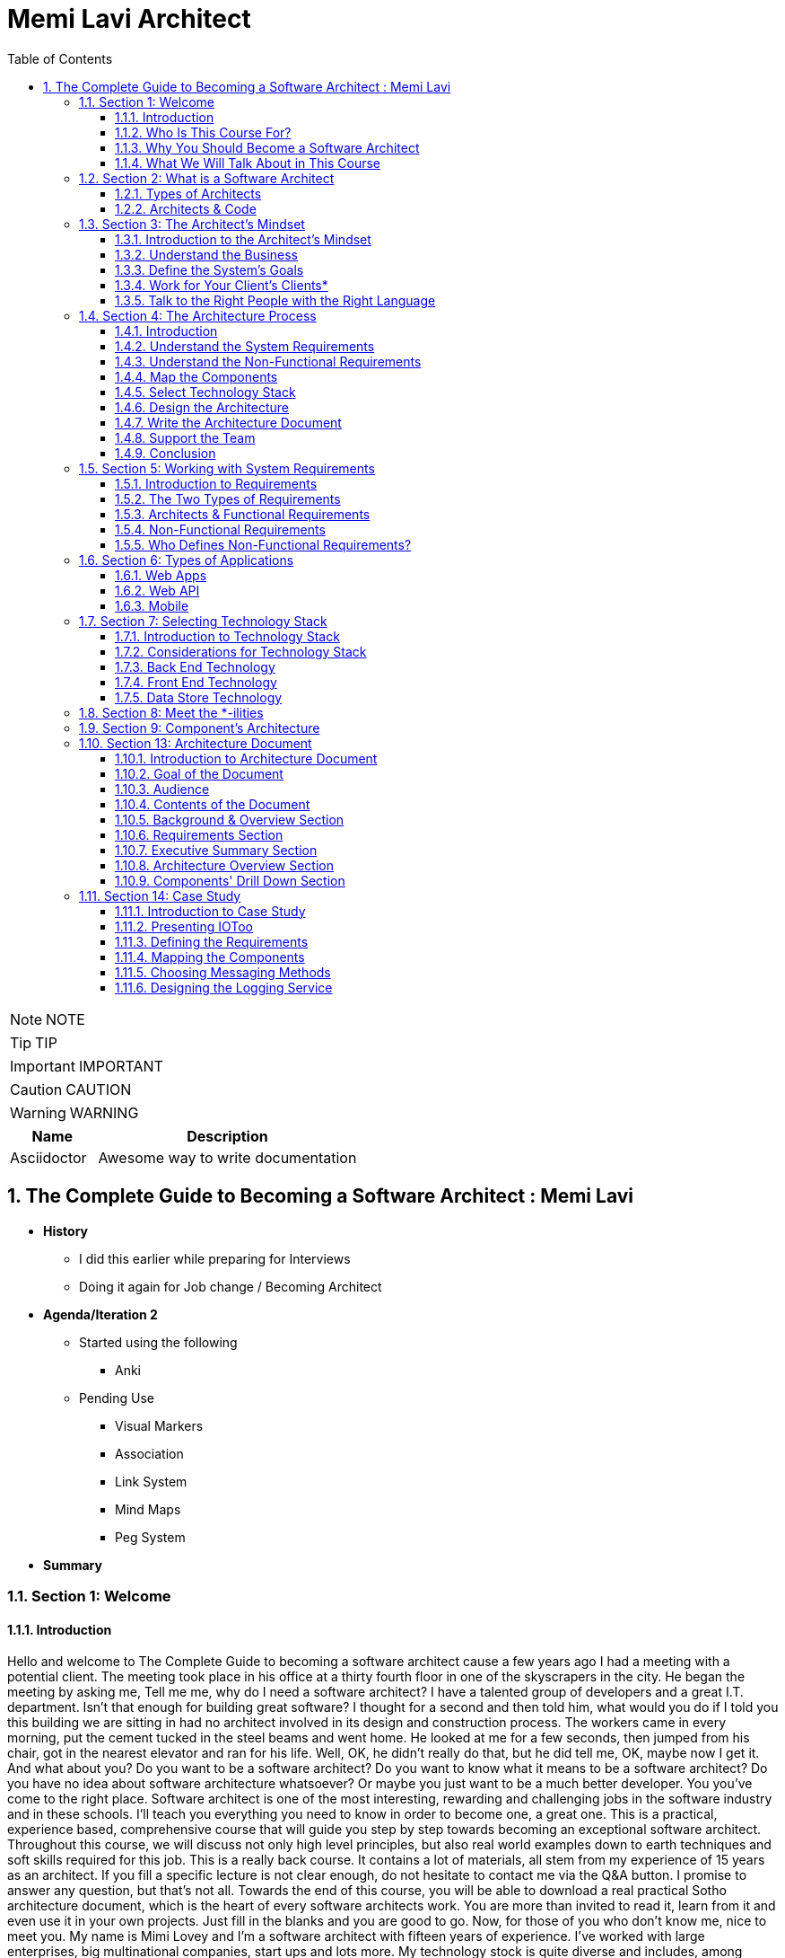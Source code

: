 = Memi Lavi Architect
:toc: left
:toclevels: 5
:sectnums:
:sectnumlevels: 5

NOTE: NOTE

TIP: TIP

IMPORTANT: IMPORTANT

CAUTION: CAUTION

WARNING: WARNING

[cols="1,3"]
|===
| Name | Description

| Asciidoctor
| Awesome way to write documentation

|===

== The Complete Guide to Becoming a Software Architect : Memi Lavi

* *History*
** I did this earlier while preparing for Interviews
** Doing it again for Job change / Becoming Architect

* *Agenda/Iteration 2*
** Started using the following
*** Anki

** Pending Use
*** Visual Markers
*** Association
*** Link System
*** Mind Maps
*** Peg System

* *Summary*

=== Section 1: Welcome

==== Introduction

Hello and welcome to The Complete Guide to becoming a software architect cause a few years ago I had a meeting with a potential client. The meeting took place in his office at a thirty fourth floor in one of the skyscrapers in the city. He began the meeting by asking me, Tell me me, why do I need a software architect? I have a talented group of developers and a great I.T. department. Isn't that enough for building great software? I thought for a second and then told him, what would you do if I told you this building we are sitting in had no architect involved in its design and construction process. The workers came in every morning, put the cement tucked in the steel beams and went home. He looked at me for a few seconds, then jumped from his chair, got in the nearest elevator and ran for his life. Well, OK, he didn't really do that, but he did tell me, OK, maybe now I get it. And what about you? Do you want to be a software architect? Do you want to know what it means to be a software architect? Do you have no idea about software architecture whatsoever? Or maybe you just want to be a much better developer. You you've come to the right place. Software architect is one of the most interesting, rewarding and challenging jobs in the software industry and in these schools. I'll teach you everything you need to know in order to become one, a great one. This is a practical, experience based, comprehensive course that will guide you step by step towards becoming an exceptional software architect. Throughout this course, we will discuss not only high level principles, but also real world examples down to earth techniques and soft skills required for this job. This is a really back course. It contains a lot of materials, all stem from my experience of 15 years as an architect. If you fill a specific lecture is not clear enough, do not hesitate to contact me via the Q&A button. I promise to answer any question, but that's not all. Towards the end of this course, you will be able to download a real practical Sotho architecture document, which is the heart of every software architects work. You are more than invited to read it, learn from it and even use it in your own projects. Just fill in the blanks and you are good to go. Now, for those of you who don't know me, nice to meet you. My name is Mimi Lovey and I'm a software architect with fifteen years of experience. I've worked with large enterprises, big multinational companies, start ups and lots more. My technology stock is quite diverse and includes, among others, dot net, Java, Python, SQL Server, Oracle, Modiba, react, angular, azure, a little bit of awareness and lots more. I've had my fair share of successes as well as some painful failures. I always try to learn from my and others experience and during the years I've developed a simple and practical architectural process which I've been using in a lot of projects. But enough about me. Let's talk about you.

==== Who Is This Course For?

So who is the perfect audience for this course in order to benefit the most from this course, you must have some background in programming. It doesn't really matter which platform you're currently programming with. It could be Java dot net or anything else they would be coding in this schools. However, this course might not be a good fit for general developers who take their first steps in the programming world. We will be discussing some advanced software principles which jula developers might not be aware of, and this might make it more difficult for them to grasp the concept described in this course. In addition, it would be better to have some back and experience both architectural dilemmas present themselves in the backend where performance, security, caching and other considerations are extremely important. So to sum it up, the perfect audience for this cruise is someone with three years of experience as a developer with back in development experience. However, anyone with some development experience will benefit from this course. And you are more than invited to contact me regarding any question you have about these cruise material.

==== Why You Should Become a Software Architect

Before discussing the whole let's talk about the way, why is it a good idea to be a software architect,  what's so attractive about it?  Good question.  There are three very good reasons to be a software architect.

*One*, this is a really, really very interesting job.  As a software architect, your daily routine may include talking to CXO that CIOs, CFOs, CEOs in  the mall, discussing technology with development manager and conducting some research about new patterns  and platforms.  There truly is no other role in the software industry, which is as diverse, broad and spread across  the whole organization as the role of the architect, as we will see later in this course.  Good architects work in both business, technology, methodology, soft skills and the more I can promise  you this as an architect, you are not going to get bored ever

Reason number *two* career path and visibility,  being an architect to communicate with all levels of the organization that will make you quite visible  to management and will pave the way to future promotions.  One of my friends was a developer for five years and felt it's time to move on.  He wasn't sure what kind of job to look for, and knowing him and his abilities, I recommended him  to look for a junior architect position.  After a couple of weeks, he landed a job and was amazed by the amount of communication he had with  the CEO and CIO of the company.  Today, he's a senior architect in one of the largest companies on the planet.  So, yes, being a software architect can definitely push your career forward.

Reason number three, *money*.  Everyone wants it, but few are ready to talk about it.  But take a look at these numbers.  As you can see, the average salary of an architect is almost double the salary of a developer here.  And just be quiet for a few seconds while you're crunching the numbers.  But honestly, you should not go for the money.  A good architect is someone who loves what she does.  You should love the challenge, enjoy the discussions, embrace the research, and only then think about  the money.  So to recap, here are the three reasons to be an architect and believe me, these reasons are real.  If you're looking for an interesting, promising and rewarding role.  Go be a software architect.

==== What We Will Talk About in This Course

image::memi-levi/agenda.png[]


So what are we going to talk about in this course? Well, we are going to cover a lot of materials. First is a welcome section, which we are in right now. Then we'll talk about the definition of a software architect. As you'll see, there are several types of architect will describe some of them and then focus on the types that really interest us, this software architect. Then we will discuss what is perhaps the biggest change in software architecture do in order to bring the maximum benefit to the organization, adopt a business mindset instead of a technological one. We'll talk about the meaning of this mindset and why it's so important for the architect. The fourth fiction in this course outlines the architecture process. What are the actual steps the architects should take in order to build a robust, practical architecture for the system? She's walking on the next sections deep dive into this process and detail the specifics of each step. They're walking with system requirements section talks about the importance of fully understanding the system requirements and introduces us to the concept of non-functional requirements. After we have discussed the requirements, we will turn our attention to the application itself. The first thing an architect should do is define the type of the application, and in this section we will explore the various types of mainstream application types and what are the main attributes of each type. After we have decided on the application type, it's time to select a technology stack. In this section, we will discuss the various considerations for selecting technology stack and explore various implementation options for front end backend and data store. Having selected the technology stack, it's time to start talking about the architecture. But wait. Before discussing architecture, we need to meet a set of capabilities that will help us design an architecture that fulfills the non-functional requirements. And in order to fully understand the functional requirements, we will meet this tonalities. No, they are not a family of weirdos, but a set of nonfictional requirements every architect should know about and make sure her architecture is well suited for them. And now it's time to start looking at the components of the applications, components of the building blocks of almost every application, and they must be designed correctly in order to ensure the application is fast, efficient and easy to maintain. In this section, we will deep dive into the attributes of a well-designed component. Note, this is going to be a little bit low level, but it's a must for every architect to be able to look at the code without feinting. The next section is an introduction to design. You probably heard of design patterns already, but even if not, don't worry. We will discuss the idea behind the design patterns and delve into some of them. Having talked about the micro level of the system, it's time to take a step back and look at the macro level as a system, as a whole, in order for a system to be reliable, first secure and easy to maintain. It's important to take into consideration both attributes of a well-designed system. We will discuss those attributes and understand how they affect the architecture. Every seasoned architect knows that architectural decisions are really made on a technical basis. There are always other considerations and constraints that must be taken into account. In the next section, we will explore the most common constraints and see how they might affect architecture. And then drumroll, please, we arrived. What is perhaps the most important section in discourse, the architectural document. This document is a combination of the architectural process. It is the product of the requirements, technology, components, architecture, systems, architecture, external considerations, coffee saturated meetings and long silent writing session. The document describes the architecture design for the system and contains everything the developers and team leaders need to know in order to start developing. The system in this section will go through the documents, goal audience and structure and discuss the content of each section in the document. After we have talked about the document, it's time to put everything we talked about to test. In the case study section, we will discuss the system we need to design for a fictional company, we will go together through all the steps we talked about, understands the requirements, decide on the technology stock map and designs the various components and talk about the architectural document structure. At the end of this section, you will find a very special bonus and architecture document, complete with all the sections discussed in this course ready for you to download and use. You can use it as a template for your future document or as a reference for your own document. But anyway, it's your views. Enjoy it. The software architecture is a moving, vibrant world, and there are always new trends in advances. The next section explores some advanced architectural concepts, such as medical services, securest and even sourcing. Don't worry if you don't know what this means. I'll explain it all. In the last but not the least of this cross section deals with soft skills, a good architect must practice her soft skills. You need to know how to speak to people, how to listen, what to do with criticism. And you will get a lot of this, how to deal with organizational politics and more. The soft skills section deals with those topics, and I encourage you to pay close attention to it. This might be exactly what will make you a great architect. And after all, this will conclude and reflect on what we have learned together, so brace yourself for the fascinating world of software architecture. And let's go.

=== Section 2: What is a Software Architect

==== Types of Architects

So what is actually a software architect, what is his objective, what is he actually doing?  Who is he working with?  Will, all these questions are great, but before we will answer them, let's discuss other types of  architect who was the architect in the software world is an overloaded one.  There are quite a few types of architects.  And let's take a look at the most common ones, which are infrastructure architect, software architect  and enterprise architect.  There are some more types of architects, but they are more finished and we want to talk about them.  So let's see what those types of architects are.

First *infrastucture architect*.  The infrastructural architect is responsible for designing the infrastructure of a given system, and  by infrastructure, I mean all the non software related elements such as servers, virtual machines, network  storage, etc. He's responsible for all this and also to make sure they work nicely with the system,  developed the infrastructure architecture to be familiar with the systems requirements so he can make  sure the infrastructure he designs will support those requirements.  For example, if the system is expected to grow by three terabytes annually, the infrastructure architect  should make sure the storage for the system will be able to handle this load.  The career path for infrastructure architect goes through infrastructure experts.  You have to be well versed in infrastructure, design, implementation and configuration in order to  become a good infrastructure architect.

Next, the software architect, the *software architect* sometimes called also solution architect or system  architect, is responsible for the architecture of the software, since you will be dealing with a software  architect for the rest of this course.

I'll skip to the *enterprise architect*, the enterprise architect works, with the top management of  the organization to *make sure the IT of the organization is an enabler for the business and not a  hindrance*.  In many organizations, business decisions such as starting a new sale or entering a new business field,  is held back by the IT, which needs time to adapt to the new requirements.  *The enterprise architect usually walks with the CEO and CIO of the organization to find out what are  the main bottlenecks, what holds back the waiting and how it can be streamlined to support business  continuity.  Since the enterprise architect operates at a very high level in the organization, he has almost no  work relations with development oriented roles such as developers and team leaders.  #In order to become an enterprise architect, one has to be first a senior software architect or an experienced  project manager.  As I said earlier, the enterprise architect is not very technical, and you don't always have to have  a practical hands on experience in order to become one, although it's definitely a plus#*.  Great.  So having discussed other types of architects, let's meet our protagonist, the software architect.

---

*Responsibility of the Architect*

So let's talk about the responsibility of a software architect, one of the questions I often asked is what is the difference between a senior developer and an architect? After all, in a lot of companies, mainly small ones, there is not a function of an architect, just a team leader. What do we need an architect at all? #The short answer is this developer knows what can be done. Architect knows what should be done.# A senior developer knows the technology very well, knows what is the best way to implement loops, how to perform operations efficiently, what libraries to use to access a database, and so on. *A software architect is also quite familiar with the technology platform, although not as much as a developer. But his main goal is to make sure the software design implements the requirements of the system. He's less interested in his implementation details of the system. This is a developer's job. The architect looks at the macro level, infuses the technology with the requirement*.

*Baseline Requirements:*

* Fast
* Secure
* Reliable
* Easy To Maintain

We'll talk a lot about requirements later in this course, but let's lay the foundations for the requirements of almost any system in these are first secure, reliable, easy to maintain. In almost every system I've been involved, *this list was the holy grail of the architecture*. This is what the architecture was made for, to make the system first secure, reliable and easy to maintain. Of course, every system has its own definition of those items. First, in a world of application working with satellites, telemetry is not the same fast of a traditional information system geared towards end users. Likewise, reliability of mission critical application, which must have an uptime of 99, not 99 percent, is not the same as reliability of a charter application of a support system which would be available only during normal working hours. But still, this list is usually the defining list of every architecture. *Now it's important to note that this list has nothing to do with technology, architectural patterns or platforms you don't see here using micro services based architecture or use Java or don't use relational database*. That's because a good architect knows the technology patterns and all the other buzzwords just means to the end result. *The technology should serve the requirements and not the other way around*. So to summarize, a software architect is someone who designed the system to be fast, secure, reliable and easy, to maintain and select the optimal technology platforms and patterns to achieve these goals.

*The Architect in the Organizational Chart*

image::memi-levi/org-chart.png[]

---

==== Architects & Code

One of the most heated argument in the architecture community is whether an architect should code like really code with an idea, debugging, logging, etc. Of course, the question is not whether an architect should participate in the development effort and be one of the development team. Of course, he shouldn't do that. The question is whether an architect should have coding skills that will allow him to test new technologies, create policies or demonstrate some concepts in code. Those who claim an architect should not be coding say that he has more important things to do than punching the keyboard and producing a few lines of code. He will better be producing patterns requirement in documents, say, and they have a point, but and I'm sorry to say that they are wrong. A good architect must have coding skills. And here are the three reasons for that. Architectural trustworthiness as an architect. You are going to design an architecture which utilizes certain platforms in patterns, you have to make sure the architecture is feasible and the best way to do it is to try and implement it yourself. Yes, that's not a mistake. You have to be able to implement certain parts of the architecture in order to test them before expecting the developers to implement the unimplementable. Yes, that award, for example. Are you going to recommend using a certain dependency injection package tested in a small application and make sure it's actually do what you expect it to do? Are you contemplating whether to use analytical database or stick with a traditional RDBMS? No problem, installed both on your machine and test them out. This is the only way to make the architecture trustworthy by testing it beforehand to ensure your design can be implemented effectively and easily support the developers. One of the hardest tasks of the architect is to make sure the architecture is actually implemented. The best way to do that is to provide an ongoing support to the developers. The architect must be able to help developers when they get stuck while implementing the architecture and Ximenes, the developers work to detect deviations from the intended implementation. If the architect does not possess coding skills, he won't be able to review the code and locate those deviations. Gain respect, one of the key factors to succeed as an architect is to gain the respect of the developers. If the architect is perceived as someone who has no idea what the developers are actually doing, they will think of him as a snob, arrogant and detached, and will immediately lose respect for him. If, on the other hand, they will see you sitting with them, helping them solve problems and listening to them, they will appreciate you as a down to earth practical and an all around nice guy and will be more than happy to listen to you in the future and discussing architectural topics and tasks. But you can't really help developers if you can't, aren't you? So to summarize, keep going. After all, it would only help you create a trustworthy architecture, provide an ongoing support and gain the respect of the developers. It also fund.

=== Section 3: The Architect's Mindset

==== Introduction to the Architect's Mindset

Welcome to the third section of this course, architects mindset, in this section, we will discuss  one of the most important aspects of being an architect, which is the architects mindset.  If your current job is a technical one, such as a developer or a team leader, then you are probably  thinking about the work you do for recording and development point of view.  But as you will see in this section, this is not always the most appropriate point of view for an architect.  The architect should often make a decision based on other factors which are sometimes for rent for developer.  *#But in order to be a really good architect, you have to adapt yourself to the new point of view, which  will make you a real asset for the organization#*.  So let's talk about this new mindset.

==== Understand the Business

The biggest mindset change you have to make in order to be a good architect is to *understand the business  your client or employer is involved in*.  Now, this might sound trivial.  Supposedly, everyone in the organization know what the company is doing, right?  Well, that's usually only partly true.  I'm sure every Microsoft employee knows that Microsoft developed software such as Windows and Office  in that it has one of the largest public clouds in the world.  I'm also sure that every Amazon employee knows that Amazon sells a huge selection of items from books  to fresh food.  But that is not enough.  And let me tell you a story.  A couple of years ago, I was approached by a company in the Beautiful.  It was a medium sized company with about 600 employees worldwide.  I was familiar with this company and I knew vaguely what it was doing, but I knew it wasn't enough.  So I grabbed my PC and began reading the day after we had the meeting.  To the surprise, I was able to tell them about the founders line of product, revenue and profit.  And bear in mind, the company was not publicly traded at that time, the competitors and so on.  This blew them out of the water and we agreed to work together on this very day.  But I must tell you this story to get you marketing tactics, although it's a very effective one.  The really important lesson here is that *in order to be of any value to the organization, you have  to have a deep understanding of the organizations business*.  You have to know *what keeps the CEO awake at night*.  You have to understand what its *weaknesses and strengths are*.  *Who are they competing with in what is a growth strategy*?  All you have to understand all this.

You can start talking architecture and technology.  *One of the most common mistakes made by architects is that they are looking at the systems they are  working on as a stand alone system, isolated from the rest of the organization*.  But it can't work that way.  Every organization is a living organism with a lot of moving parts, and the architect must understand  how the system integrates into this living organism.  And what role does this play?  So to recap.  *Remember, always understand the business before you begin walking on the architecture*.


==== Define the System's Goals

After we have understood the business and learned all there is to learn about it, it's time to look  at the specific system we are going to work on.  *The first thing to look at are the systems goals.  Now, it's important to note we are not talking here about what the system should do.  These are not goals.  These are requirements*.  And it's important to distinguish one from the other when talking about goals.  *We are talking about the effect the system will have on the organization.  This effect can be almost anything, but it should be clear how this will affect the bottom line of  the organization.  The reason we should be fully aware of the system's goals is that as architects, we must always think  about the big picture.  We must know what is the environment our system is going to be operating in and what are the main tasks  it is going to tackle.*  Usually the client should tell you what the system's goals are, but it is not always the case.  I once had a client that asked me to design the architecture of a specific system.  For him, the system specifications were clear, the value services and screens were already defined  and it looked like an easy task.  However, when we began discussing the place of the system in the organization, we found out almost  no one was going to use the system as it is.  There was many other systems which performed similar tasks, albeit in the less comfortable manner.  But the users were already used to those systems and there was simply not a strong enough incentive  for them to move to the new one.  We ended up changing almost all of the systems.  Scope and functionality in the final product was a much smaller but much more focused and effective  system.  Let's take a look at some examples of goals.  First, knew our system for a product oriented company.  The goal is to streamline the recruitment process, thus attracting better candidates.  This, of course, will help the company build better products more quickly, thus growing the revenue  two new information system for reporting and mapping criminal incidents in the city.  The goal here is to improve the police response time for every incident and to encourage new residents  to migrate to the city.  Of course, there is also a hidden agenda here.  This system will help them to be re-elected in the next elections.  Next, mobile application for flash sales, the organization who is a small and young startup with only  three developers.  The goal here is twofold.  One, your money as fast as possible and to attract investors.  OK, so we've talked about the system goes in, let's go on to another important aspect of the system,  which must be the architect mind.

==== Work for Your Client's Clients*

One of the most important aspects of the architects work is to identify who the client is.  Now, that may sound a little stupid.  Of course, I know who my client is.  It's the one who pays me well.  Yes, but also no.  Let me explain.  In almost every organization, the architect is part of the IT department.  It doesn't matter what the architect is an employee of the organization or a consultant who works with  the organization.  He's hired by the people.  But the I.T. guys have clients.  And these are the end users of the application and these are the guys you should work for.  What does it mean?  *It means that your mindset should be geared towards your client's client*.  It means that with every decision you make, you must ask yourself what will be the effect of this decision  on your client client?  It means that the comfort of your client's client is prioritized over the comfort of your client.  Let's see an example.  One of the recent systems I worked on was a systems that display data based on the telemetry received  from remote stations.  All of the dilemmas we had is what to do with the database during telemetry is offline.  This was a scenario we had to consider.  Some selected department could not commit to a concrete display of the database.  The solution we came up with was to display a clear message to the end user that there is a problem  with the system and ask him to try again later.  This is quite a common behavior for such a scenario.  However, the client asked whether we can find an intermediate solution that will allow him to use the  data but not make any modifications.  We thought about it long and hard and came up with a solution that made architecture much more complicated.  We have introduced a dedicated caching layer that duplicated the data.  It was used when the database was offline.  My client, which was a development team, worked much harder.  But my client's client, the end user, was extremely satisfied with this solution and praised our willingness  to help him and think outside the box.  Now, you might say that walking with a client is a systems analyst job and not the architect.  *This is usually correct, but sometimes a project is carried out without a system analyst on board.  And even if there is one, you still have to understand the client's environment in order to make the  best decisions for him*.  In this case, the architect does not replace a system on the list, but it's a very good idea to join  her for some meetings and to meet a client personally.  Sometimes you see that your client, the IT department, does not use a client as a client, they will  refer to the end users as colleagues, co-workers, or even those annoying guys that always have demands.  In this case, your work might be a bit harder.  You have to not only change your mindset, but also them

==== Talk to the Right People with the Right Language

Another important aspect of the architect's job is to know how to speak to different persons in the  organization.  Here is the rule of thumb, always keeping in mind what is the thing that really matters to the person  you are talking to.  If you can adapt to language to the best interests of the person we are talking to, you will be able  to achieve much more.  By the way, this will is right not only for architects, of course, but for anyone who tries to achieve  something for someone.  Let's look at some examples.  *Here is Sophie, the project manager.  Sophie, because only for the project success, she doesn't care what technology will be used or how  amazing the architecture is.  When you talk to her about your plans for the architectural, always emphasize how it will contribute  to the project's success*.  Avoid sentences like this is the latest and greatest pattern and will be the first to test it out.  We can write a blog post about it.  This sentence will only frighten her and she will immediately imagine how this untested technology will  cause delays and compromises down the road.  Instead, try something along the lines of this.  *New technology can help us write the code twice as fast so we can cut our schedule and budget accordingly*.  This is a language a project manager understands, and she will be more than happy to help you, assuming  you are right.  Of course.  Now let's look at the team leader.  That is a hard core geek and he just loved programming.  He spent at least one hour every night reading through technical blog posts, and he always up to date  with the recent development in software industry.  If you want to bring Dave on board and make him a strong proponent of your architectural talk to him  using a technical language, tell him.  Listen, Dave, have you heard of the latest angular version?  We are going to use it or, you know, function as a service are pretty cool.  What do you say?  We will give it a try in this project?  Just says there will be more than happy to work with.  You will approach this.  We.  The last person we look at is surely the *CEO, Chile is a very business oriented person and she always  looks for the financial bottom line*.  If you want to explain her, what are the advantages of the architecture you are working on?  Never mentioned technical buzzwords.  Chile, the kind of person that when his micro services or kissing or even Gever, she immediately  loses interest and stops listening.  *However, if you will tell her this, the architecture of design will ensure the continuity of the business  and will be able to cope with the high load expected during Black Friday sales.  Then you got her*.  She will listen to you and will appreciate the work you are doing.  So to recap, always keep in mind what really matters to the person you are talking to.  Try to be in his shoes, not yours, and then show him how your work contributes to his interests.

=== Section 4: The Architecture Process

==== Introduction

Welcome to the architectural process section in this section, we will discuss the process of the architect's walk in order to make the architecture as useful as possible and to provide the maximum value to the client, the architect should follow. *A well-defined roadmap set at the end will lead to practical and well-thought-of architecture*, which will ensure the system is fast, secure, reliable and easy to maintain. In this section, we will talk about this process. I'll give a brief overview of each step in the process and describe its importance in little sections. We will deep dive into each step and talk about what exactly should be done. So here are the steps in the architecture process. Understand systems, requirements, understanding non-functional requirements, map the components selected technology stack designs the architecture right architecture document support the development team. Let's talk about these steps.

image::architecture-process.png[]

==== Understand the System Requirements

The first thing an architecture should do when beginning a walk on a new system is to understand the system's requirements. OK, well, actually the first thing is to understand the *system's goals*, as we discussed earlier in this course. But an actual architectural process begins with the *requirements*. Remember the requirements, describe what the system should do. The *usually begin with high level tasks*, such as allowing users to view telemetry data and often describe also workflows, logical services and user interface elements. *Those requirements are usually defined by the system. Analyst works directly with the client*. So in most cases, your first walk meeting after the obligatory introductory meeting will be with the system analyst. In this meeting, you will discuss the requirements of the new system and probably set dates for future meetings on the same subject.

==== Understand the Non-Functional Requirements

The next step in the architectural process is to understand the non-functional requirements of the system, not functional requirements of a special kind of requirements that define some technical and service level attributes of the system. For example, the most common non-functional requirements are about concurrent, no refusals, heavy load volumes of data and performance. *As we will see in a later section, the client and the system analyst are usually not aware of the non-functional requirements, and it is the architect's job to help them formulate those requirements*. For us, the architects, the non functional requirements are *much more important than the regular requirements*. I never begin to work on a system before knowing exactly what it's non-functional requirements are because so many architectural elements can be affected by those requirements.

==== Map the Components

The next phase of the architectural process is mapping the various components of the system, the components of the moving parts of the system that *represent the various tasks of the system*, functional as well as non-functional. The component map serves two goals, it *helps you understand the system and its various parts*. It's a *great way to communicate to the client your understanding of the system*, thus making sure you are not missing anything. Note that the component is completely non-technical. You are yet to decide on the platform, the development tool, the database type. This is just a map that displays the various capabilities of the system.

==== Select Technology Stack

This is one of the most important steps in this process, in this step, you are going to decide, *together with the development team*, *what will be the platform* on which the system will be based. Usually, there will be *more than one technology* to be used in most systems. You will have to select *the backend platform, the front end platform in the DataStore platform*. In addition, in some systems such as walls that are based on medical services, architecture, you will often select multiple bakin platforms and perhaps also multiple data stores, as we will see in the relevant section. There are a lot of factors you have to consider when selecting the technology stack, and the selection must be very rational irungu technologies that can lead to failure of the whole system.

==== Design the Architecture

This is the *heart of your work*. You already have the requirements, the non functional requirement, the components in the technology stack. All that's left is to design the architecture that will glue all those together and will result in a system that is first secure, reliable and easy to maintain. We will learn about the qualities of a *well-designed system* such as loose coupling statelets, scaling, caching, messaging and lots more, and see how those qualities are used as the *building blocks of the architecture*. When you are done, you will have a complete architecture in place, but it would be formalized yet. Which brings us to the next step.


==== Write the Architecture Document

This is what you were waiting for. This is a culmination of all the effort you've put into the system and this is your greatest creation. The architecture document describes the whole process you have been through and gives the developers and management a full picture of the system that is going to be built. A good architecture document is relevant for all the levels in the organization, the CEO, the CIO, the project manager and of course, the developers. They will all find great value in it. We will talk a lot about the structure and the content of the document is relevant section and explain how to maximize its value.

==== Support the Team

A lot of architects believe their job is done once the document is delivered. This is a big mistake, huge sort of architectural is a living, breathing creature, and it changes all the time. You have to be there for the developers to help them to make sure they are developing according to the architecture and to be part of the dilemmas that are going to be raised. And they are going to be a lot of dilemmas, arguments and talks in the architectural will be changed and not only once. So you have to support the team if you don't want the documents to become a glorified paperweight. And remember, you are not done until the system is in production. And even then you probably will have a lot to do.

==== Conclusion

So this is the architectural process I use with almost all of my clients, and I recommend you to do the same, be a will that will almost always be some variations on the process. For example, what subject you should be aware of is who else participates in every step of the process. Let's look at the nonfunctional requirements step. Obviously, you, the architect, cannot decide what are the non-functional requirements without talking to the client and the system analyst in the architectural design phase. I was supposed to do it all by yourself or should involve the developers. The answer is, as always, it depends. If the developers are available for taking part in the architectural, then by all means, walk with them is extremely important to let them be part of the process because you will able to benefit first. If there are some scenarios you are not aware of but the developers know about, it would be better to talk about them as early as possible and not when the architecture is done. Second, since the architecture was built together with the development team, you neutralize any future disagreement. But over this way, the developers become ambassadors of as architecture and they will convince the other project members that architecture is a good one and should be used. This will make your job much easier. It will free your time to work on the really important things instead of organizational politics. In the next sections, we will deep dive into each of the steps we have talked about and will understand the ins and outs of the tasks you, the architect, has to execute in order to design a good and practical architecture. Let's go.

=== Section 5: Working with System Requirements

==== Introduction to Requirements

Welcome to the requirements section of this course in this section, we will discuss the basis of all the software systems in the world, the requirements, every softball is based on some kind of requirement, some kind of user needs to accomplish something, and the software helps him to achieve something. The requirement can be, I want to apply filters on my photos or I need to communicate with my friends easily, or even I need to be able to tune my audio recording. Whatever is that user need. These are the requirements. Of course, requirements are never left in such a high level. During the development cycle, they become more detailed, so the developers will have a clear idea of what they need to develop. In this section, we will discuss two kinds of requirements and we will see how they fit in the architecture walk. Let's go.

==== The Two Types of Requirements

We're talking about systems requirements, we usually think along the lines of what the system should do, we expect the requirements to deal with the following questions. *What are the business flaws of the system*? For example, log in storing photos, receiving and crunching telemetry data and more. *What business services should the system have*, for example, local service, data, access service, telemetry receiver, telemetry control. *What does the user interface of the system looks like*, the look and feel, general guidance, responsiveness in the more. These requirements are called *functional requirements*, you can identify the requirements from Miles if they answer the *question what the system should do*, they are functional requirements. Functional requirements are, of course, extremely important in no system should be designed and built without them. I had the pleasure of working on a system without concrete functional requirements, and I swore I would never do that again. However, for the architect, these requirements are important, but not as important as the other kind of requirements. These requirements are known as *non-functional* requirements, and these requirements answer roughly this question what should the system do with non-functional requirements? Describes the various aspect of the systems operation and are not tied to a specific behavior or logic. The most common non-functional requirements are *performance load, data volume, concurrent users and SLA*. For those of you not familiar with all these terms, don't worry, we will cover them later in this Section one functional requirements of the requirements that really interest you as an architect. I once had claimed that asked me to design an architectural system he was planning on field site. The system looked quite simple. Simple rest services that receive data make some calculations, install the results in a database piece of cake, or so I thought. Towards the end of our requirements meetings, I asked the client what would be the maximum size of the data received by the service. He looked at me with an I have no idea. He's made some phone calls, paid a little, came back to the table and said, Well, 600 megabytes boom. No architect in his right mind will expect a service to deal with such huge requests. We had to return to the drawing board and ended up with a completely different architecture. The services have gone and instead we had agents listening to a no secret database and waiting for the data to be stored. And that's just one example of an architecture that gets turned upside down because of *non-functional requirements*. So now that we understand the difference between the two kinds of requirements, let's take a closer look at them.

==== Architects & Functional Requirements

Will we just say that non-functional requirements are the most important requirements and that the architect should not under any circumstances design the system without knowing what the functional requirements are? But it is equally important to be aware of the functional requirements. Many architects feel they only need to skim over the functional requirements and concentrate on the nonfunctional ones. That's a mistake to remember our definition of the architecture. Remember that good architecture must improve the business bottom line. That won't be possible if you are not sure what the system should do. So before diving deep into the functional requirements, this is a not so gentle reminder that the functional requirements are equally important and you have to be well versed in them.

==== Non-Functional Requirements

We have already explained what non-functional requirements are, but let's go over it again just in case. Well, *functional requirements define what the system should do. Non-functional requirements describe what the system should deal with*. Systems can deal with many challenges during the operation. They can experience a large number of concurrent users. They can experience several Krush. They can suffer extremely high load of requests and so on. Nonfactual requirements basically describe what is expected environment for the *system with emphasis on edge cases*. If you will, take a look at the Wikipedia page for all functional requirements, you will see a long list of those requirements. In real life, however, there are five non-functional requirements that we will usually deal with. *Those five are performance load, data volume, concurrent users and SLA let's* discuss each of them performance. Well, that sounds like a simple requirement, right? What is the required performance for this system first? It easy. Well, not so fast. See what I did here when talking about performance? There are two things we should keep in mind. *One, always talk in numbers*. And *two, latency and throughput*. Let's talk about the first one. When the client asks for a fast system, your next question should be what is first fast can mean a lot of things. In a lot of systems I worked on, systems were first meant 30 milliseconds and on systems that were first minute, five seconds. The problem is that your client probably wasn't thinking on the exact number and you will have to help him with that. *The rule of thumb is* that when there is an end user at the end of the flow, we usually need the *task to be complete in less than a second when* walking in a *B2B environment* that the business to business, we are usually looking at faster systems that can measure even *one hundred milliseconds per task*. The reason for that is that we human beings are less sensitive to subsequent delays. And for us, a data that is displayed in one second or seven hundred milliseconds looks almost the same. Wilfork with software running on a machine with CPU cycles of few milliseconds. This would be a very long time. But again, the most important thing is to walk out this number together with a client or system analyst.

The *second* concept is about latency and throughput those towards defines the way we look at performance and give us two points of view on it. Let's begin with latency. *Latency* answers the question, how much time does it take to perform a single task in the application? For example, how much time will it take for the API to set the user data in the database? Or how much time will it take to read a single file from the file system? You can see that latency deals with the time it takes to perform a single task *throughput*.

On the other hand, until a completely different question, *how many tasks can be performed in a given time unit*? For example, how many users can be saved in the database in a minute? Or how many files can be read in a second? Now, let's look at some numbers so we can understand better the difference between latency and throughput. Let's say the latency of saving user data is one second. This is quite slow, but let's stay with it for the sake of the discussion. Now, what would be the throughput? Can we know how many users can be saved in one minute? The answer is a resounding no. If the application is well designed, deployed on a strong Hellewell and knows its way around threads, it might have its throughput of one thousand users in one minute. On the other hand, if the code is buggy and there are a lot of memory leaks and no concurrency at all, we want to be able to reach a throughput of 60, which is a latency multiplied by 60 the number of seconds in a minute. So this is the difference between latency and throughput and we are discussing performance. Both of them must be mentioned and.

Now let's talk about load the load on functional equipment defines what it is, the load or quantity of the application you have to withstand without crashing. The exact definition of low depends on the exact type of the application. For example, for a Web *API based application*, the load will usually be defined as *how many concurrent* requests are going to be received by the system without crushing. Note that this requirement *looks similar to throughput*, which defines how many requests can be handled in a specific time unit. The difference between the two is that way. *Throughput defines the time unit*. *The load defines the availability of the system*, meaning the system should be able to handle the load without crushing down. For example, the performance requirement can dictate throughput of one hundred requests per second, but the system should be able to handle 500 concurrent request without crushing, even if those requests will take more than a second to complete. This definition is important, since the worst thing that can happen to a system is to crash under heavy load. Users can tolerate a slowdown when there is a load, but they won't like it if the system will crash and burn. So the best practice here is to always look at peak numbers. For example, for an e-commerce website to regularly load might be up to two hundred concurrent requests. But on Black Friday we are looking at more than 2000 concurrent requests. In that case, we should plan for the extreme case because this is when it's more important for our system to be alive and functioning.


Next is *data volume*, this requirement defines how much data in gigabytes or terabytes or system will accumulate over time. This requirement is important for a few reasons. *It will dictate what kind of database we are going to use, since not all databases can handle large quantities of data equally*, it will also *determine what type of queries we are going to write because a query* in a table of 100000 rolls will be completely different from a query in a table of 100 million rolls. And of course it will help us plan ahead. The storage we need to allocate the data volume usually has two aspects. One, *how much data is required on day one*? *And two, what is the forecasted data growth*? For example, the system might need 500 megabytes on its first day and is expected to grow by two terabytes annually. Of course, the growth period can be different and can be weekly, monthly, quarterly and so on.

Next is *concurrent users*. This requirement defines how many users will be *using the system simultaneously*. This requirement is quite similar to the load requirement, which also defines how many requests should be handled by the system simultaneously. But with *one big difference*. The concurrent users requirement describes *how many users will be using the system*, *not how many users will be performing requests*. This distinction is important when a user is using a system. There are a lot of dead times when no action is actually taken. For example, a user is asking the system to display all the data. The system executes an API that goes to the database and retrieves the data. This is an actual action. Now the user is looking at the data. During this time, the system is doing nothing. The API is not working. The database just sits there and the network is silent. So as you can guess, systems that can hold 500 concurrent requests will be able to withstand a much higher number of concurrent users. *The rule of thumb* is that concurrent users are 10 times the number of concurrent requests. So if the system should work with 500 concurrent requests, it can support 5000 concurrent users. But this number actually depends on the type of system. And the usage pattern

*SLA*. The last functional requirement will discuss is SLA SLA, which stand for service level agreement, *describes what is required uptime for the system in percentage*. This term is widely used by almost all public cloud providers. One of the biggest competitions between them is on the SLA. For example, as customers, Deby takes pride with its ninety nine point *ninety nine percent SLA*. This is translated to *less than an hour of downtime in a year*. Take a look at the numbers. The SLA has great influence on the design of the system. For example, a system that cannot be brought down must have a sophisticated uplink mechanism that won't require tuning of the system while it's operating. This is possible, of course, but it has to be designed this way. One important thing to note about this is client expectations. If you will ask the client what is required for the system, he will usually give you an answer along the lines of one hundred percent of the famous five nines, which is ninety nine point ninety nine percent. *When this happens, I usually tell him, no problem for this, we will need to build at least three data centers in different continents with independent and dual power stations in automatic fill over between them. What do you say?* This generally brings him down to earth and we discuss more realistic SLA goals. So these were the most common, non-functional requirements you will need to have for the system. And again, never start working on the architecture before you have set those requirements.

==== Who Defines Non-Functional Requirements?

One of the biggest problems with the no functional requirements is that it's not clear who should define them. Usually we expect the client together with a system analyst, to define the functional requirements. After all, they know what the system should do more than anyone else. But functional requirements are a different story. *Most of the time, the client has no idea about what functional requirements and what the consequences of those requirements are*. In my experience, when asked what is the SLA for the system, assuming he knows what an SLA is, the client will usually say always when asked What is the required response time for the API? The answer will be someone 10 milliseconds. So we the architects have 2 roles in non-functional requirements discussion. The first is to frame the boundaries, we must explain the client that 100 percent uptime is not realistic and probably not really needed. We must explain to him that his current network will not enable completing an API call in less than one hundred milliseconds. And after we have done all this, we can talk about possible values in this discussion must be backed by real numbers. For example, when talking about concurrent users, try to calculate the real number of concurrent users. Don't pull numbers out of a hat. Also, try to set realistic goals for the performance requirement. Remember, if the system is going to be used by end users, you don't need to fight for every millisecond. The users would notice that.

=== Section 6: Types of Applications

Welcome to the application types section. in this section, we will discuss the various application types an architect will work with one of the first things an architect should do when working on a system to determine what kind of applications the system is going to be. *This decision is usually made after working on the requirements. Is a functional or nonfunctional*. In this phase, you have already learned what can be learned about the functionality of the system and the environment it will be operating in. And you can make an educational decision about the type of applications that best fit these requirements. This is an important decision since each type has its own pros and cons. Moreover, once a decision is made, it's usually not easy to switch to other types. The most common application types are Web apps, Web API, mobile console service and desktop. Let's go and discuss each one of them.


==== Web Apps

Web is probably the most common application type nowadays. Second, maybe only to Web API, Web ups, also known as websites, are basically the way the Internet worked since its inception with Web apps. There's a Web server, usually more than one, and a Web browser, though, to communicate with each other via HTP protocol. Although other protocols can also be used, the browser sends and HTP request for the server asking for a resource. The resource in this case is an e-mail page which gets returned to the proposal, which in turn renders it for the end user. Almost always the e-mail page. We use JavaScript code for implementing logic in the browser and files for the visual design of the page

*web are best for systems* that require *user interface* for end user *user initiated actions*, meaning the user is the one making the request to do something such as viewing ordinator, sitting username and so on *large scale with a large number of users* and a lot of data *short focused action as opposed to long running processes*. For example, Web apps are not a good fit for a process that should crunch billions of numbers and produce business intelligence. For this, there are other kinds of applications. As we discussed earlier, we spoke inadequate response model, which is perhaps the most important aspect of them. As a rule of thumb, if the system you are walking on can be described as a request response application, then you are probably looking at a web.

==== Web API

Web API is quite similar to Web App with two *important differences*. One, it does not serve of HTML pages, but data, usually in the form of some structure to its clients, are not Web browsers. But other applications, including JavaScript code that runs inside Web browser.

Web API has become extremely popular in the last few years, and almost every Web expose also will be API. In addition to the more traditional Web. Web API, as its name implies, exposes an API application programming interface which allows other programs to access it and execute various actions. There are various types of web implementation, but the most popular one by a large margin is definitely the REST. API REST is a huge topic with a lot of philosophy in the thinking. But for this course, it's suffice to say that risk allows us to access entities with the combination of your URL parameters and http verb. For example, the following you will be executed by the API as get me user number 17. This all means delete total number 156, as you can see, the main advantage of rest is that it does not require more than a standard. We are able to execute API and it does not require cumbersome protocols on top of the HTTP protocol, as was with the protocol. For those of you who are familiar with it, *Web APIs are used for data retrieval and receiving it should not be used for returning visual markup such as HTML*. For this reason, almost any kind of application can be a client of Web API, any code that can access Riced API. And I believe that almost every language supports that capability can access the API and use it. This is the reason that Web sites are used by Web apps, rich client apps and of course, Azel Systems. *Web applications are built* for systems that require data retrieval and Store, though not huge amounts of data. In each action, Client initiated actions, meaning the caller is the one making the request to do something such as getting all the data saving username and so on large scale with a large number of users and a lot of data and short focused action as opposed to long running processes with API. And the Web apps are built on the same concept and usually shares the same underpinnings. So as with Web apps where Beppo also works best in the *request response model* and should be used for this kind of systems, long running processes should be avoided when using Web API.
this kind of systems, long running processes should be avoided when using Web API.

==== Mobile

Well, I guess you can guess what this tape is all about, mobile apps, as their name suggests, are apps that run on mobile phones, specifically smartphones, probably Android powered or iPhones. Modern mobile apps connect with the webpages all the time for multiple purposes, logging, loading, next level, storing, user generated content and much more. Actually, there are not a lot of mobile apps, perhaps only games that can function properly without Internet connectivity. Mobile apps will be used mainly for apps that require user interaction, for example, games or social apps. Front end for Web API application for displaying various types of content, for example, news and apps that are location sensitive and will benefit from the phone's GPS.

=== Section 7: Selecting Technology Stack

==== Introduction to Technology Stack

Welcome to the technology section in this section will discuss one of the most important and loaded tasks of the architect, and that is selecting the technology stock of the system. The selected technology stock will determine what language is. Platforms and tools will be used during system development and what are the skills required for the development team. This decision is important for two reasons. One, it's irreversible. Once you've decided to use specific platform and work has begun on this platform, you can't reverse it. It's not possible to decide three months into development that actually we prefer another platform. Such a decision will result in a complete rewrite of the system and a substantial delay in schedule. There are some architectural patterns that allow some kind of flexibility in the technology stock selection, notably medical services. But even there, it's not a good idea to switch platforms between each service. Reasonable to decisions like that are often loaded with emotions and are made on a non rational basis. You will encounter situations where the development team would like to a specific platform because it's new, sexy and the team across the corridor already uses it. It won't matter that this technology is inferior for the specific task in hand, they will still want it. So this decision has to be made with a clear mind, must be heavily documented and to be a group effort. And not only was the architect in this section will discuss technology stock alternatives for the front and back end and datastore for each alternative, we will give a little background and discuss it. Pros and cons. I hope this section will help you make an informed decision about the technology stuck in your system.

==== Considerations for Technology Stack

When selecting the technology stock, there are some considerations that must be taken into account in order to ensure the best platform will be used in the systems. Let's look at these considerations. *One* can perform the required tasks. Well, this may sound trivial, but it's still important when looking at a specific platform. We must ensure this platform can actually perform what is required from it. For example, if one of the requirements to support growth platform deployment, it's important to make sure the technology we are looking at is actually a cross platform. Another example, if the requirements state that the systems user interface must be Web based. There is no point in exploring which cloud platforms *second* community. You always want to make sure there is a large active community which discusses the platform and can provide support we needed this way. You know, you want to be left alone in the dark when encountering problems and questions and you can seek help in this community. The best place to look for this community is in stack overflow dotcom. If you are still not familiar with amazing site, the time is Now. This is the largest developers oriented Q&A site which provides answers to almost any question regarding development in every platform. The most brilliant developers are helping others here. And whatever your problem is, it's probably already has been asked and answered here. So go to stack overflow click tags at the sidebar and look at the technology you are interested in. You will see a number near its name. This number will designate the number of questions on this technology. The larger the number, the more active the community is. Always ready to actually click the name of the tag and go to the platforms page. There you can see when the last questions were asked. This will give you some idea about how active the community is, not just how big it is. So if you see the last question was asked four days ago, it seems like the community is not very active. This is a very simple and powerful way to find out the community sides of the technology you are looking at. *Third*, popularity, although seems a bit superficial. The popularity factor is quite important and popular platforms will usually lead to a small community which will lead to a lack of support. The best way to test the popularity of everything on the Internet is by using *Google Trends*. So go to Google Trends and type the name of the platform you are interested in. In this example, let's look at Angular in presenter. I always like to set the search for the past two years. The default one year is often not enough to give perspective. You will see that the popularity of ANGULAR is quite flat, so there is not decreasing its popularity, but no increase either. Now let's add its nemesis to the chart. We see that react is on an upward trend and currently it's on par with ANGULAR. And now let's other Jaquie. You see Hillstrand popularity of Fujikura is decreasing and that indicates that perhaps it's not a good idea to base your web UI unit in a modern application. So these are the three factors that must be taken into account when selecting technology stock. There are more factors that relate to the development team and organization and we will discuss them later. But these are the factors that reflect the platform's impact and potential. And now let's go on and discuss the backend and service technology stack.

==== Back End Technology

So let's discuss our candidate for backing and service technology now to be clear, when talking about back in server side, web apps and Web API. So our discussion here is about Web apps, Web API, console and services. I call all of them back backend for the sake of simplicity. Now, just to set expectations, I'm not going to give you a definite recommendation about the platform you should use for your backend. That would be smart, since there are so many factors to be taken into account that without intimate knowledge of the requirements, such a decision cannot be made. What I am going to do is to lay out the main contenders and talk about pros and cons of each one of them. This will make your life much easier when selecting the platform note. Also, I am not going to talk about every technology exists. This will make the lecture too long and too boring. I'm going to discuss the most popular platforms. So you are our main candidate for backend applications in alphabetical order. Donald Classic Dotcom Java. No is PHP and Python. So let's begin with the classic or as we call it here simply doesn't it? Look, it was founded by Microsoft in 2001 as a response for Java. It's a general-purpose object oriented, statically typed platform with frameworks for desktop applications called Windows and later on WPX and for Web Apps and API called a speed of net development in dot net is done using Visual Studio. In my humble opinion, one of the best development tools on the planet, dot net is not cross platform, so it's relevant only for Windows based applications. It's performance are OK, but there are faster platforms such as Node is that it is a very mature platform with huge third party components and glogg community. However, its roadmap is not clear since it looks like Microsoft is pushing the developers towards Natcore call today. Dot net is a difficult choice for Windows based application, mainly because of its great EDEK syntax and large community. Next is Dot Netcore. You can call it next generation dot net, and it aims to fill the gaps in dot net, mainly cross platform support and performance. In my own experience, doing it is a flexible and fast platform, but as of this recording, not fully baked yet. There are some glaring omission such as web hook support, partial or data support, partial or in support. And more apps can be developed using visual studio, but also with the code and other popular ideas. The core community is not that large but is very vocal and is growing rapidly in the stack overflow development sorry. It's called second among several side from right after analogy's in the long run dot com would be a great choice right now. You should be aware about gaps, but also about automating performance and capabilities.

The third one is Java. Java has been around for a long time and looks like it's here to stay. Created in 1995 by Sun Microsystems, currently owned by Oracle, Java is one of the most popular platforms in use today. Like Net, it's a general-purpose object oriented, statically typed language. It's really forays into client side in the form of Java applets. And later, Java Fix was not a huge success, but the Android ecosystem with we can natively in Java gave it a huge boost. The server side Java is called Java. EE recently changed to Jakarta Enterprise Edition and provides everything you can expect from a server side platform, including Web apps, Web API, database access and lots more. And all this in a cross platform environment. Java has a huge community, sometimes suffering from too much self-criticism, but still provides great support for everything. Java in the last year, it looks like the interest in Java on the back end has waned and new kids on the block get all the attention. But Java is still a great platform for Web apps, and with API, NODEJS is one of the youngest platform here, second only to donate call. It was founded on 2009 by Reindl and is optimized for highly concurrent Web apps. IT syntax is based on JavaScript, which makes it dynamically typed and it quickly gained adoption because of its familiar syntax and great performance. It's probably one of the first frameworks out of fighting we don't it on the fifth place. As mentioned, logic is not targeted for long running processes, so don't try to build services with it. But for web apps that require a lot of short concurrent IYO operations, it should be on the top of the list. PHP was founded in 1994, but by Rosmus load of which makes it even more mature than Java. But in contrast to Java, which is object oriented statically, that language be very how can I call it messy? It's very easy to learn, but that comes at a cost. It sometimes looks like it was rushed out of. The gate and was not polished enough, however, it's one of the most popular languages out there and has a vibrant community which is laser focused on Web apps and webpage. So if you're planning a long running component, be to look somewhere else. Last but not least is Python, founded in 1989 by Greta Van Heusen and quickly became one of the most popular scripting language, Python quickly gained momentum as a language that can perform almost any task you can find inside applications written in other platforms, in machine learning systems. And of course, as a Web app or Web API, one of the strongest selling point of Python is its learning. It is one of the easiest language to learn, and it's also very tolerant. Python also has a large community which is known for its helpful members. You can consider Python for almost any type of application, including web of what I call a console or service. So this was a short review of the leading banking platforms. Let's summarize it with the following table. In this table, you can see the main attributes of every platform. I recommend you to use this table as a reference when time has come to select a technology platform for the backend service or console.

==== Front End Technology

Before discussing front end technology, let's have a little reminder about what front is so front end is a part of the software that is viewed by an actual user with his own eyes. This is where we will display bottomless text, dropdown list, colors, messages and more. So, naturally, when selecting a frontend technology, we would like to select something with robust visual capabilities, but something that will not make us work too hard. But first, let's look back at application types we discussed and see which one of them actually has a front end. So Web apps definitely with defined Web apps as applications that run in the browser and display it to the user. We definitely have a front end here. Web API, not so much client of Web API. Other applications such as mobile apps, which by themselves might have front end, but the Web API application itself does not mobile apps. Yep, that's the whole point, is that it console will. That is complicated. Technically there is a user interface to a console application, but it's not built separately from the console app itself. And let's face it, there isn't going to be heavy investment in any console application user interface. So for the sake of all of our discussion, there is no front end to console service. Not the whole point of service is that it does not have user interface. So no front end for Ubaidi desktop, of course, there is also desktop apps. Varies greatly. Is the common denominator of all of them is that the user can see them and interact with them. So there is a front end to the desktop app. OK, so let's go over the values front and types and see how to select the technology *first*. Web apps, web apps by definition have Web based front end, which means we are going to use a combination of JavaScript and services is the real question here is which JavaScript framework are we going to use? The most popular frameworks at the time of this recording are angular and react. There are other great candidates such as refugees, but I really want to focus on the most popular ones with the largest communities. So *first*, let's compare *Angiulo* and popularity. As you can see on *Google Trends*, they are quite similar in popularity. Looking at stack overflow dot com, we can see there are more questions regarding ungulates and those regarding the act. But since Angulo is older, it was founded on 2010 as opposed to 2013, the numbers are actually quite close. *Let's compare the capabilities*. Angular is a full blown framework with a full set of capabilities A14 framework will need, such as data binding state management, routing services and lots more learning. And will. I can take time and it won't come easy even to developers with a lot of experience in Web development. *React*, on the other hand, is more libraries than a full feature framework. It focuses on the user interface side and is great at it. If other capabilities are needed than separate libraries should be used. On the other side, react learning curve is much shorter and Web developers can get up to speed with it in a matter of days, while angular training can take a few weeks, if not more so. If you are looking for a one stop solution for all your web front needs and you have the time for training, opt for angular. Otherwise go for react. OK, let's talk about *mobile apps*. When designing mobile app, the first thing we need to do is to decide the development approach we are going to use. There are three main approaches for mobile app development, *native hybrid and cross platform*. Basically, those approaches represent a trade off between development time versus capabilities and your selection should be based on these factors. Let's discuss these approaches. Native apps as an answer. Just use the native development platform for each mobile platform. For example, native iPhone development can be done using objectivity or the swift language with the development tool and using the iOS SDK. Android apps, on the other hand, are developed mainly with Java using Android studio and the Android SDK. As you can see, AOS is native. Environment is completely different from the Android one and you will have to have developers that expertise in each one of those environments. On the other hand, native of a full access to all the field capabilities, including camera, accelerometer, Bluetooth, filesystem, text and more, you are not limited in any aspect and you can take advantage of any feature you would like. In addition, native apps are very responsive and will offer the best user experience. *Hybrid apps* of the complete opposite of native apps happy to provide native rubber, usually with tools such as a phone app. And in it you will find a regular webpage complete with JavaScript and see if you can think of it as Iglauer. Fight Browsr with limited phone capabilities, but it's still a webpage and requires Internet connectivity, accessing phone capabilities such as accelerometer or COMILLA can be a challenge without having to endure a lot of limitations. In addition, happy to provide inferior user experience compared to native apps in the graphics, performance is limited. In recent years, a new standard emerged called Progressive Web Apps, or Pittaway. This standard allows up to behave much more like native apps with offline capabilities, improve the hardware access and more. The standard look quite promising and you should definitely keep an eye on it. But it's still not mature enough. Apple added support for Pittaway in iPhone only in U.S. relation with industry, and even in this version, it's still limited and not on par with Android support. So it's definitely worth looking into. But perhaps too early to actually use. The biggest advantage of hybrid lies in the development team is from the native wrapper, which do require a bit of learning. Everything else is the regular web development. If your team knows how to develop web apps, they will know how to develop hybrid apps. It's that easy in the middle between the native and hybrid apps we find across cross platform apps. The cost platform approach works like this. The development is done in a specialized environment not linked directly to any of the mobile platforms, the leading growth platform environments. Today, al-Samarie and React Native in summary, and you will develop in C Sharp using visual studio while in real native. The development is done with JavaScript using one of the many ideas supporting REAC native. After the development is done, you compare the application and the result is the native up for the selected platform. You will be able to compensate for iOS and for Android and get native apps for both of them without writing a single line of Java or objectives. So pros of using this approach are clear. We write the code once and it was on both platforms as native apps. What are the cons? There are a few. First, there is usually a government supporting latent capabilities of the native operating system and the cross platform tools always play catch up with the various mobile platforms. In addition, cross platform apps do not work well with heavy graphics. So if that is your plan, you will have to go to native apps. Last but not least for some scenarios, you will still have to resort to native programming, especially when accessing specific sensors. So in this case, this is not your cost platform. So let us summarize in this table, you can see the differences between the three approaches. Use this table as a reference when selecting technologies for mobile apps. I hope it will help you the way it helped me. And now for the *third* and left front end up, which is a desktop. Now, let's face it, if you are developing a desktop application which will run on a PC, most chances are you are targeting Windows. So I limit the discussion to Windows based desktops on Windows. We have three options for desktop development windfarms F and you will Frome's is all this technology introduced in 2001 together with dot net introduction. It's similar in concept to older platforms such as the basics and is quite limited in its graphical capabilities. For example, try to implement rounded corners to a button. It's possible, but oh boy, it's so hard. On the other hand, developing in Wohlforth is quite easy and the a learning curve is short. We have introduced in 2006 improved the situation dramatically. It offers full control on the visuals and give complete freedom to visual designers. You literally can do whatever you want, but it's always about it's much more complicated than windfalls. In order to use WP, if you will have to learn new language. Zemel, which similar to the email, functions as a markup language to the user interface. Zemel is a very rich markup language and it's very easy to get lost in it. It's even safe to say that an inexperienced developer can cause more harm than inexperienced, willful developer. Our last contender is GWP or Universal Windows Platform. You WPEC effort done by Microsoft to unify all its screens like PC, Xbox, Windows Phone Service and more to support a single UI platform. The result of this effort is youwe which is quite similar to what was important differences. First, it runs in a sandbox, meaning it does not have full access to all the operating system capabilities similar to hybrid apps in mobile. Second, as mentioned above, it runs on all windows with screen. So if you want to develop an app for Windows and Xbox, that's the way to go. Third, it's much less mature. And so that summarizes the desktop alternatives. In this table. You can see the summary of the three alternatives you talked about with the main differences between them. As usual, you invited. We use this table as a reference for your future system. We walk on and now let's elect data technology.

==== Data Store Technology

Selecting the datastore technology is one of the more important decisions you will make in the product design. After all, this is where your precious data is going to be stored for the use of the application. So how do we do that? First, let's make an introduction with the two types of data still exist today. Note that we are not talking here about data store products such as Sickle-Cell or would whatever be, but about two concepts of data stores. And those concepts are a sequel and no sequel. Now, you'll probably have heard about those two concepts, but just to ensure we are all on the same page, let's explain what each type is. Sequel databases or relational databases, all the more traditional databases that have been around for almost 40 years and have served the industry with the most popular relation databases are Microsoft, SQL Server, Oracle and MySQL relational database that have some common characteristics. They stole the data in tables. Each table stores a specific type of entity, and each table has a concrete set of columns which represents the growth properties of the entities. For example, the following table demonstrates how a very simplified order entity will be represented in a relational database. Tables can have relationships with each other. Hence the relational is the database name. For example, if I have an order of table, it will probably have also on all the items table which will contain the items in the order. Each role in the order items table relates to a specific order in the order of table. This relationship is done with, although I do feel the of the order item. Another characteristic of relational database is transactions. A transaction represent an atomic set of actions that either executes all the actions or executes none of them. There is no way that only part of the actions in the transaction will be executed. *For example, if the customer placed an item in the order, the items stock must be decreased by one. It should never happen that the item was placed, but the stock was not updated*. This is a transaction. Transactions are defined with the acid acronym, which stands for atomically consistency, isolation and durability. Only a database that supports all this can claim to support transactions. Transactions are one of the most important capabilities of relational database, and naturally they are widely used. Of course, there are a lot to talk about transactions in relational databases, but that will be out of scope of this course. The last characteristic we will talk about is the querying language or the relational databases enable querying data using the sequel language sequel, which stands for Structured Query. Language is a very mature language that was introduced by IBM more than 40 years ago. It allows querying and modifying data in an easy to understand language and is considered the de facto standard for accessing data in relational databases. For example, here is a single snippet that demonstrates querying the audio table for all those that were generated since January 1st, 2018. And now let's look at nonsecular database. As the name suggests, lifecycle databases try to be the opposite of secure databases. One of the most significant limitations of SQL database is our performance and size. Since the relational database is maintained screamo for each record and enforced transactions, the performance, the grade of the database is getting larger and larger. This is a problem that no single movement is trying to solve. *The greatest strength of no sequel is a scale and performance*, not equal. Databases can become really huge and they are often distributed on many servers. For example, Baidu, the Chinese search engine stores more than 300 terabytes or more could be one of the most popular nautical databases. And it is not uncommon to look at multiple databases with billions of entities. These trends dictate the capabilities of large scale databases and the differences between them and traditional logical databases. First of all, single databases are in general semillas. What that means is that while SQL databases store the data in a well-defined table with well-defined columns, which defines an actual schema for the entities, no single database do not force any schema. They can store completely different entities with completely different fields in the same table. Usually these entities are stored adjacent documents, and since JSON is a fully flexible format, you are not limited to a specific field or size. This is great if your application is going to store structured or unstructured data, which does not have a concrete schema. In this case, the flexibility offered by noticable database is a great advantage. Next, let's talk about transactions. We explained what transaction is in relational databases and why it's so important. With no secure databases, transaction support is varied. Most databases support a concept called eventual consistency. Which means that the database guarantees that the action will be performed, but it will not guarantee when exactly it will be performed. Of course, we are not talking here about minutes and usually not about seconds, but it won't be immediate. This means the court must be able to cope with temporary inconsistencies in the data. Now, this might sound strange. Why would it not equal that support asset transactions? The answer lies in the commission statement size and performance. As we mentioned before, transactions are what block relational database from reaching the level of performance required today by huge data consumers and creators. In that way, not equal databases support only part of the ACA definition. Each database select its own version of transaction support, and it's important to look closely at a transaction support of the nautical database you are going to work with. Lastly, let's talk about querying relational databases. Allow access to the data using the sequel. The sequel is a universal language and can be used on any relational database. On the other hand, there is no standard for accessing data in nautical database. Each database has its own language and driver and requires its own learning curve. To be frank, this is quite frustrating and I hope it will be changed somewhat in the future. But for now, that digital. So let's summarize. If your system is not going to be huge and by huge, I mean at least 10 of terabytes and the data is mostly structured. And if data consistency is important to go for traditional SQL databases, it doesn't really matter which of them you will take. They are all doing a very good walk. Just make sure it's compatible with your development platform and off you go. If, on the other hand, you are planning to have a huge unstructured data store opt for the No sequel database. Multibeam is the most popular nautical database at this time, with support from every major software vendor. So it's a natural choice. As usual. Keep this table as reference. I'm sure it will be of use on a system you will walk on. Oh, and one more thing lately the line between sequel and equal databases has started to blur and we are seeing those capabilities leak from one type to the other. For example, traditionally nautical database were great acquiring Jason document, whereas Syckel databases, to put it bluntly, just sucked. However, we can find today great jassam Korean capabilities in databases such as SQL Server and pottery. Actually, I have a client which decided to drop be in favor of SQL Server because he really liked the combination and offered a full protection support. And Jason Query. Another example is the aforementioned transactional support. Vulgarly has added full ACIN support a few months ago, which was a great breakthrough for the nautical database. They claim it won't impact performance and it will be very interesting to see whether other logical vendors will adopt this attitude.


=== Section 8: Meet the *-ilities

* Scalability – Adding computing resources without any interruptions (Horizonal Scaling)
* Manageability – Know what’s going on and take actions accordingly (Monitoring etc.)
* Modularity – A system that is built from building blocks, that can be changed or replaced without affecting the whole system (replacing monoliths with micro services)
* Extensibility – A system that its functionality can be extended without modifying its existing code (API returning XML | JSON. It has to return CSV. Extend the code. Use dependency Injection)
* Testability – Independent modules and methods + single responsibility model for methods

=== Section 9: Component’s Architecture

* Layered Architecture

* SOLID
Liskov: If S is a subtype of T, then object of type T may be replaed with objects of type S, without altering any of the desirec properties of the program.

=== Section 13: Architecture Document

==== Introduction to Architecture Document

Welcome to the architectural document section in this section will explore the most important product of the architecture, the architectural document. In this document, the architect describes the architecture that was designed as well as a various requirement functional and nonfunctional, the technology stack and more. In fact, the architecture document includes almost all the concepts and information discussed in these course. *Up until now, the architecture document is a the architecture document is a cornerstone of the application development, and no development should begin before an architectural document is created and the developer fully grasped its contents of the application development, and no development should begin before an architectural document is created and the developer fully grasped its contents* in this section. Will deep dive into this document, understand what its goals are, who is the audience and what is its structure? Remember that this growth has a very special bonus, a complete, full blown ready to use architecture document, which you can download and use as a template for your architecture. You can find this document in the resources of the next section where we will discuss a case study for the architectural process. So remember, even if you feel you don't fully understand the role of each section in the document, you will be able to see it in its full context in the actual document. Let's go.

==== Goal of the Document

So what is the goal of the architectural document? Why do we have to invest so much time carefully crafting such a comprehensive document? Well, that's a very good question. And let's try to answer it. First and foremost, the architectural document is a foundation of the development effort of the system. It describes what should be developed and how, as a rule of thumb, no lines of code should be created before the development team read through the architectural document and make sure they fully understand what should be done in the how. The document outlines the technology stack into various components and services that comprise the system and how do they communicate with each other without this knowledge, the development team. We have no idea what should be developed when following the document, the team will be able to develop a well thought of, fully documented, first secure label and easy to maintain system. This cannot be accomplished when such a document is not present. So this is the first and the main goal of the document. But actually there is more, as we will see in this section, the document also describes it, the functional and non-functional requirement in many cases. *This is the first time such requirements are expressed in writing, and this is the first time the customer is able to see it in formal form for the team. This is a great opportunity to validate the requirement and make sure, together with the customer, that he gets what he actually wants*. So these are the goals of the document. Let's move on and talk about some aspect of it.

==== Audience

Let's talk about architectural documents, audience, who are we writing this document for, who is the intended audience for our document? Well, the answer might surprise you a little while. You may think the document is targeted only for the developers. Its real audience is almost everyone involved in the system, including the project manager, the CTO, if there is any security leader and of course, the developers. The only difference is what does any team member gain from the document? Let's go through the values rules of the teams and explain. So let's begin with the development team. We already discussed the use of the document and explained the document lays out the basic concept of the system, the technology stack, the components and services and the way they communicate with each other. So it's clear why the development team is an audience for our document. Next, let's talk about management in management, a target, mainly the project manager, the CTO, and in smaller organizations, even the CEO. So what does management has to do with the architecture document? Simply put, the management will use the document to induce the team is in good hands with the project manager with his requirements are fully detailed in the architecture document. She will know you fully grasp the essence of the system and as a result that she can trust you. When the CTO will go through the executive summary and will see you are using best practices in model technologies and patterns. Even if you won't understand every word in it, you will still feel confident in working with you. Even the CEO, when he will see the system design is geared towards business goals and not architectural goals. You will know the right choice was made in working with you. Now, usually management will not go through the whole document, but only its first sections. But that enough. They don't need to be fluent in all the technical and architectural details. And frankly, they don't have time for this. For this reason, the sections targeted mainly for management will appear first in the document, as you will see later. And what about QA will secure? It should also read this document. The reason for that is that by reading it securely, they can begin preparations for the testing infrastructure when performing integration test and low test should be relevant infrastructure in place. There are several that should be installed and prepared testing tools that should be configured and sometimes so use some coding involved. The architecture document will give QA leads the essential information she needs to start preparing this infrastructure by learning about technologies, using the system ID number and type of services and matching infrastructure can be built, thus shortening the project schedule. So as you can see, almost all the team members have something to gain for the architecture document, and we as architects must try our best to make it available for anyone interested. We will begin shortly to talk about the document structure and then I'll make it clear what section is relevant for which audience.

==== Contents of the Document

One of the hottest debates in the architecture community is the format of the architecture document. There are some standards that are sometimes used when writing the architecture document that defines the various kinds of charts and diagrams to make the architecture easier to understand and implement. One of the most famous standards is *UML*. UML is defined as a modeling language that helps visualize the design of a system. It consists of four concepts such as activities, components and interactions, as well as diagrams visualizing the system design such as a class diagram and use case diagram. However, I am usually not using UML in my architectural document. The reason for that is quite simple. Remember the documents audience got? Most of the audience will not be familiar with UML and will have no idea what the meaning of the various diagrams in terms. And if the document contains a lot of the stuff, you will find yourself wasting a lot of time explaining in plain English or whatever your local languages. What did you mean and what should actually be developed? In my experience, after designing hundreds of system, the most effective architecture document is the most simple one, meaning just use plain English. Describe in simple words what the design of the system is. Don't use too many buzzwords all over the document. Try to get into the mind of your readers. Will they understand what you are trying to say now? Sometimes you will want to visualize various concepts of the design. You will see that in the document will discuss later in this course for this use the software you have in hand. It can be PowerPoint, Visio, Apple, keynote, whatever suits you. Just make sure the visualization is clear and concise and of a high quality and not cluttered with unnecessary items and shapes. Now, if your client specifically wants UML diagram in the document, and I had only one such a client in my whole career, simply go through some Google tutorials and create diagrams using tools such as Visio. If you're fluent with PowerPoint, you can quite easily use it also for these diagrams. So to summarize, the architectural document should be simple. Use plain English to describe the requirements, concept and design and use your favorite charting tools for visualizations.

==== Background & Overview Section

The first section is a background section. This is a short section, *one page of Max* and *its target audience is also the team and management members*. In this section. You should *describe briefly the system you are walking on from a business point of view*, the section to describe at minimum the *main role of the system*, for example, managing the HR of the company if it replaces an old system. *Describe why the old ones should be replaced*. For example, it requires too much maintenance and it's based on outdated technologies and what is expected business impact. For example, streamlining H.R. tasks and increasing our employees productivity by as much as 20 percent. Now, this section might seem a bit out of place after all. We can safely assume the team members are already familiar with the systems they are working on and this section will have nothing new to say about it. So why is it here? Nevertheless, the section is incredibly important and for a few reasons. *First*, it displays your point of view of the system. If someone has some comments to make on it or if an error was found, it's better to have an opportunity to correct it as soon as possible. In the first section is a great place for that after all of the other sections built on this one. And if it's not accurate, they should probably be fixed too. *Second*, it shows the management that you did your homework and that you are geared toward business results and not just a ticket. This distinction is super important and gives confidence to the CEO and project manager that you are someone they can talk to and will not ground them in a confusing techie lingo. This is a reason the section *should not have any technical details or architectural terms*. No medical services, no programming languages, no clouds, nothing. Just a simple text describing what the system should do from the end user point of view.

==== Requirements Section

The next section in the architectural document is the requirement section. This is also a short section, usually no more than *one page* usually lists in its *target audience is also the team and management members*. In this section, we are going to describe the various requirements from the system. Now, as you probably remember from previous sections, there are two types of requirements, functional requirements that describe what the system should do and non-functional requirements that describe what to the system deal with. Just a quick reminder, non-functional requirements specifies the required performance, expected load data volume. SLA in the more note that as opposed to functional requirements, these requirements do not describe what the system should do, but rather what is the environment. The system is expected to work in and with what it is expected to do. The requirements section in the architecture document describes it briefly. *Both types of requirements* note that the section should be brief and the requirements should be listed in a bullet list no more than three lines requirement. Now you might be asking yourself and me, why do we need this section? After all, similar to the background section, the team is well aware of the requirement and shouldn't be reminded of them. Well, that's a very good question and let's try to answer it. There are two important reasons for including the requirements in the architecture document. *First*, similar to the background section, this section is included in the document to allow the readers to comment on the requirements and to make sure everyone is well aware of what the system should do and under what conditions it's supposed to work. This is a great opportunity for you to validate your understanding of the system and make sure that whatever you design solves an actual problem for the customer. Second, remember that the architecture is designed against a well-defined requirement. A lot of the architectural characteristics such as redundancy, messaging, data storage and more are designed in light of a specific requirement. For example, is there is a non functional requirement that a message should never be lost no matter what. Then perhaps you will go for a queue messaging mechanism. If the requirements change and suddenly there is some tolerance towards message losses, the architecture might change and we will recommend arist API based messaging instead. For this reason, it is extremely important to lay out the exact requirements, especially the non functional ones in the architecture document. This way you make it clear what are the requirements that dictated the architecture and make sure everyone knows that. Now note that this section is by no means a replacement for a design document created by a system analyst. It gives a high level overview of the requirements and is mainly a talking point list, not a full blown document. Therefore, do not describe all the nuances and intricacies of each requirement. *Short, concise description will be enough*. So how is this section structured? Well, first of the functional requirements provide a list of the main functional requirements, usually no more than five requirements. Remember, use a bullet list with no more than three lines for each requirement. For example, here is a partial requirements list that can appear in a document. Next comes a non-functional requirements in contrast to the functional requirements, it's extremely important to be extremely *accurate and specific* in this list. The reason is that while the functional requirements are well-documented in other design documents, non-functional requirements are usually not included in any other document other than the architecture document. For this reason, make sure the non-functional requirements list, while short and consistent, contains all the necessary details for the readers to fully grasp the requirements. Here is a sample list of a non functional requirements. So we have talked about the requirements section. Let's move on to the next one.

==== Executive Summary Section

The next section in the document is executive summary, its length is usually a few pages, usually no more than three, and *its audience*, as you can guess, is mainly management, meaning the CEO, CTO and project manager. The executive summary presented the architectural design for the system *in a very high level that* allows non-technical people to understand what is basically going on. Now, why do we need executive summary? After all, the document itself describes the architecture in great length and contains all the details about it. *Why do we need* a dedicated section that reiterates an already existing information? Well, here is the *answer*. Remember that one of the main goals of the architecture document is to make the management confident in your work and make them feel they made the right choice walking with you. Of course, if the CEO will read all the architecture document, he will be very impressed and will definitely like your work. Same goes for the CTO and project manager. Problem is, they want to do it. The managers are usually very busy non-technical persons. They will have no idea what are the intricate differences between REST API and SIGNALER, and they couldn't care less about the status or dependency injection. They are business oriented people and they want to know how the system is in good hands yours. So if you will expect them to actually read the document, which is a very long and technical one, they will simply stop at the middle and will have no idea what they just read. They won't feel better about working with you and they definitely would be more confident about it. And this is where the executive summary fits in. The goal of the executive summary is to *provide a very high level view* of the architecture using simple words and not too many technical terms, thus boosting the management confidence in working with you. It should convey the broad idea and concept of the architecture, but would refrain from using too low level technical details. Try to get into the mind of your target audience here. This is someone who has a lot on his shoulders, has no time for reading long technical documents, and should be satisfied quite quickly with a solution presented. You should read the executive summary specifically for this person. Now a few tips for the executive summary. *First, use charts and diagrams*. They make a big impression and are really useful in creating confidence. *Usually you will already have a diagram depicting the high level architecture of the system. Use it also in the executive summary*. *Second*, the actual writing of the executive summary should take place after writing the architectural related sections. *Remember, the executive summary summarizes his architecture and it cannot summarize something that wasn't created yet*. Now don't get confused here. The executive summary appears before the architectural sections, but is written after. *Third*, use well known technical terms and use them separately. You can mention, Micro, services, cloud or scalability do not mention low level terms such as dependency, injection or signal or Fourth. Do not repeat yourself. The document already described in the background and the requirements do not write them again in the executive summary. This will just exhaust the reader and will make him appreciate you less. Remember, readers of the executive summary have limited time and patience. Do not challenge them. OK, so now that we are done with the executive summary, let's continue to the next section.

==== Architecture Overview Section

Our next section in the architectural document is the architectural overview. This section is usually a long one and can reach to up to 10 pages. Its audience is a development team and QA. The architectural overview section provides a *high level view of the system's architecture*. Its goal is to present the architecture to the team and to explain its structure and logic. This section does not deep dive into the specifics of any component of the architecture. This is saved for the next section, but it lays the foundation of the architecture and provides the context in which the various components will work. This section has usually three parts. The first part of this section gives a general description of the design architecture. This part lays the foundation of the architecture by describing its type and the reasoning behind it and the major non-functional requirements. For example, this part will explain that the system will be, for example, a Web based system and will outline the reasons for this choice. It will describe the major architectural pattern use such as micro services, rest API, stateless and so on. In addition, it can be stated in this part that this application must have an average performance of 50 requests per second. It should be clear that this part lays the foundation for the rest of the architecture that will be built on top of it. The second part is a high level diagram of the architecture. This diagram describes the general concept of the architecture using the various services, data stores and interactions so that the reader will comprehend what the various components of the architecture are and what is the responsibility of each one. As mentioned before, there is not a single formal standard for visualizing architectural concepts and I am using PowerPoint for that. Let's look at a typical architectural diagram taken almost as is form one of the recent architectural documents I've been working on. As you can see, this diagram contains three types of elements services depicted as black rectangles, interactions displayed as arrows and data, stones represented as cylinder's. The diagram shows the various parts of the architecture. It displays the services that together assemble the system. The role of each one will replace the data and the interactions between them. Don't worry if you're not familiar with every term in this diagram. For example, we did not discuss the Kyoto Protocol. This is a specialized protocol used extensively by Iot devices, but is less common in more traditional applications when the team will see this diagram. The developers will understand what are the components involved in the system and why they although this would be extremely helpful later, when will deep dive into each component. And the developers will already be familiar with the component and its role in the grand scheme. *It's important to note that the diagram is a logical one*. There is no mentioning of servers networks, which is network drives, load balancer and such. This is a strictly logic diagram displaying the logic components of the architecture do not mix physical hardware with logic architecture. *The third and last part of the overview section is the walkthrough of the diagram*. In this part you will describe the values part of the diagram in the role verbally. This part walks through the diagram and explains each and every component in it. It describes in simple words what is the exact role of the component, what is its functionality and what interactions it has with each and every other component. In addition, it describes the data that is stored in the component data store, if there is one. This part is extremely important since the diagram cannot convey all the intricacies of the architecture. It's important to include any logic details that you think will be relevant, such as the component users expected lowed future extensions. And the more you will see a complete example of this part in the architecture document, you will get on the next section of this course. Now let's talk about *technology stack*. What is the exact section in the document? Was the technology stack should be described? Is it here in the overview section or in the next section that deep dives into the various components? Well, the answer, as you might expect, is it depends if the system has a single technology stack in all its components will be built using the stack. Then the overview section is a great place to write about it. On the other hand, if the stack is different between the various components, it should be described per component, since in modern systems there are usually more than one technology stack used. I described this part in detail in the next section, so let's drill down.

==== Components' Drill Down Section

The last and the most important section in the architectural document is a component drill down section. This section describes the components that take part in the whole architecture as described in the architecture overview section. This is the longest section by far. There is no actual limit to the length of this section. And I have created documents in which this section alone was more than 100 pages. It's not that this is the recommended length. 10 pages can also be enough. *It's just a function of the number of components and the level of drilldown that needs to be reached*. The *audience* of this section is a development team. If QA, it also wants to take a look. She's welcome to do so, but it's not necessary in some situations. Some management folks would also like to take a look, but chances are that after a few pages that we understand, they have more important things to do and will leave it. So what are the contents of this section? Well, this *section goes through the various components depicted in the architectural overview and describes them in length*. For each component. There should be four subsections in the document. *First*, the role of the component in the architecture. This is basically a short recap of the description foundings architectural overview section. *Second*, the technology stuc this subsection should describe in detail what technologies will be used in developing the component. This is subsection should first lay out the various parts in the component that the technology should be selected, for example, datastore backend and front end. And then for each one of them, the selected technology should be described. Now let's be honest here. Technology stock selection is one of the most heated topics in the software world. We already discussed the problems you should expect when trying to decide on the stack that will be used in the system. For this reason, it is extremely important that the technology stack subsection will be extremely detailed and even more important include the rationale behind the selection.

For example, when discussing the data is a decision is to go with no SQL database such as Mongul. It should be clear why this decision was made for reasons such as expected data structure, developers experience performance and ease of development are all legitimate reasons and they must appear in this section. In addition, it's even better to explicitly compare it to other relational databases, such as SQL Server and explain in detail what are the pros and cons of each alternative and why the decision was made. Now note that you don't have to go into this level of detail for every component. If you make this process for the first component and the decision is valid for the same reasons. Also for other components, you can refer the readers to the selection process described in the first component and there is no need to copy paste the same section over and over. The next subsection is a *components architecture*. This section describes the architecture of the component. It complements architecture overview that describes the bigger picture by *going into each and every component and detailing what exactly it should do and how*. Remember all the architectural patterns we discussed earlier, the entry pattern, the dependency injection statelets and all the rest. This is where you are going to use it. Start with describing the APRC component. If there is any, don't be afraid of detailing the actual methods of the API. It will make the development much easier and faster. I usually include a table that describes all that is needed to know about the API, its role, your response codes and comments. It proved to be a great technique when working with the developers as they already know how the component exposes itself and sets the context for the rest of the architecture. Describe in detail the role of every layer up to the method level. This will help the developers fully understand the role of the layers and what should and shouldn't be in it. If there are important considerations that should be taken into account, mention them here. For example, if the business layer or build should take advantage of a dependency injection mechanism in its constructor, mention it here. The bottom line here is simple be as detailed as possible and use as much visualizations as possible, and that will make yours into developers life much easier later.

The last subsection is development instructions. This is usually a small subsection no more than half page containing *bulleted list of concrete development instructions*. *These instructions should point out specific guidelines that are not part of the architecture, but still relevant for the developers*.** For example, usage of specific library for specific task, or making sure the API is documented in a format that makes it usable by tools such as swagga**. It's important to keep this list short, concise and very practical. Avoid discussing patterns in the here. Don't list nothing else. Again, as with all the sections discussed here, you will find a complete, fully functional architectural document at the end of the of the next section where we will discuss a real world case study and build its architecture together. You will see this section and be able to see exactly what it looks like. So with that, we conclude the architecture document section. This document is the center of the architectural work, although not the only thing you will do. It's extremely important. This document will include all the insights produced while working on the architecture. This will help you in the future for justifying decisions that we made earlier in the process. Always try to get into your audience mind, right? The executive summary for the management and targets the components drill down to the developers. This way the document will be what it should be, the cornerstone and foundation of the system.

=== Section 14: Case Study

==== Introduction to Case Study

Welcome to the case studies section. In this section, we are going to use all the knowledge gained throughout this course by designing architecture of a real world application. This will be a great opportunity for you to test your knowledge of all the topics we discussed and see the usage in the real world. The system we are going to design is quite similar to one of the systems I've been working on in recent years. This is not a toy system specifically designed to make your life easier, but a real world application used by real customer solving real data and cost millions to design, develop and deploy. I've changed some details in the system description to keep customers data safe. But other than that, that's the real deal. In this section, I'll introduce you to the application and then we will go through all the stages in the architectural process, we'll talk about requirements, map the components of the architecture, select the technology stack, and then design the architecture of the various components and then get yourself prepared for a real treat. At the end of the section, you will have the opportunity to download a complete architectural document containing the architecture of this application. This is a real world architecture document, quite similar to the ones I prepare for my clients. You are invited to read it and even better use it as a template for the systems you are walking on. Be sure to listen closely to the usage guidelines of the document and as long as you follow them, it's yours to use. This will make your life as an architect much easier and will boost your transition from developer to an architect. So let's go.

==== Presenting IOToo

The system we are talking about is for a young, fictitious startup called Ibota, if you're not familiar with the Iot term, it stands for Internet of Things and represents those small, always connected devices that we use everyday, such as the home cameras, Wi-Fi, hotels, connected thermostats and more. Our startup develops a dashboard system that brought in almost three times the status of the Iot devices its clients are using and managing. For example, smartphones, which are becoming more and more ubiquitous, has a lot of Iot devices. Think about the thermostats, light bulbs, routers, cameras, electric switches, refrigerators and lots more. Each one of them has its own app and can be managed from a smartphone, but wouldn't be easier to get a unified view of all those devices on a single screen. This is what I go to is doing with this application. It collects Tuttle's information from registered Iot devices and formats the data to visually pleasing dashboard, allowing you, the customer to know exactly what is going on with your devices. In addition, the customer can execute some predefined queries to access more information about the devices. It's important to note that for phase one of the system, the customer is not adding or updating any data, the status info is received directly from the devices in the field. The data is just presented to the customer. Another important aspect is that the lunch customers will be entered into the system manually by the salespeople following an intensive verification process to prevent data leaks. Because of that, the system does not have to have a registration process and you can assume the devices are already registered. You are the architect of the system and it's your job to design the architecture so that your two application will boost the company's business, leading it eventually to a successful IPO. Now, remember, you have to follow the architectural process discussed earlier in order to achieve the best architecture possible. So what do you do next?

==== Defining the Requirements

So as you probably guessed, the first thing you should do as an architect is to define the requirements, these requirements are very important for your work and they dictate what architecture will look like. OK, so let's do that. You probably remember there are two types of requirements, functional requirements and non-functional requirements. The functional requirements state what the system should do while the non-functional requirements define what the system should deal with. Now the functional requirements are well defined. In this case, it looks like the system analyst did a good job and it's quite clear what the system should do. Let's summarize the functional requirements in a short bullet, at least *one received status updates from Iot devices, two store these updates for future use, and three allow end users to query the updates and present them with the relevant information*. So far, so good. Now let's go to the more interesting part, the non-functional requirements. Now, before we continue, I would like you to take a moment and to think what are the relevant, non-functional requirements for the system, what we must know as architects that can influence the architecture. So I'll give you a few seconds to think about it, even put some relaxing music for you. And I want you to write down the questions you need to ask the customer in order to figure out the nonfunctional requirements. Feel free to pose as a lecturer and take as much time as you need. Write down the questions and then hit resume. OK, great. Welcome back. So what are the questions we need to ask the customer? Will Kuzio, first and foremost, since the system is going to receive messages from an Iot devices, we should expect there will be a lot of messages. Now, the number of messages has great effect on the system design, and it will help us know these crucial, non-functional factors. The load, how many concurrent messages we should expect, data volume, how many messages should be stored in the systems data store? These factors are translated into two questions we need to ask. First, how many concurrent messages should the system expect in peak time? And second, what is the total number of expected messages per month? In addition to make our calculations more accurate? We should also ask what is the average size of a message? Now we can assume the client will need some time to figure out the answer to these questions. So let's skip a few days forward and then we will get a response, which is this maximum called messages. Five hundred total number of messages per month. Fifty million average messages. Three hundred bytes. OK, great. Now we have something to work with. Let's open calculator and do some math. 15 million messages per month with average size of 300 bytes permitted. Give us roughly 4500 megabytes per month. Let's multiply this by 12 to get the yearly number. And we are looking at fifty four gigabytes per year. This is good. Fifty four gigabytes in today's storage is not a lot, and almost every database can handle it easily. And by that we calculating the data volume non-functional requirements, which is 54 gigabytes annually. Now note that I assume the retention policy here is infinite, meaning data is never archived or deleted in data intensive application. This is usually not the case and the data can expire in our application. This is not the case. So the data volume non-functional requirement looks like a non-issue. Xeloda, however, is a completely different story with five hundred concurrent messages. This is a quite busy system. We will have to find a way to cope with this number since a regular Web application will have a harder time under this load. Of course, we can always scale out and add dozens of servers, but that's not always possible. We will prefer to design the system such that the software itself will be able to work properly until such a load. So the load on functional requirement is set and it is five hundred concurrent messages, as we will see later. The number is slightly higher, but we will leave it this way for now. OK, next. Next thing we need to know is how tolerant is the system for message laws? In other words, if not every message is received and some are lost due to network problems or other ills, is that a problem now? The first instinct is always to answer. Sure, we cannot lose any message, but let's think about it. This system receives its status updates. Each device sends updates every few seconds. What really happens when a message is lost? Not much, actually. A few seconds later, another message will arrive with new update, which will anyway make the previous message obsolete. So when thinking about it, the system is quite tolerant for messages. Does no harm is done if the message is lost and chances are the user will not even feel that. Now, of course, we are not talking here on a system wide catastrophe that drops all messages, but on a rare cases that might result single loss for every thousand successfully received messages. So the message lost non-functional requirement can be defined as 99 percent. Note that in this kind of non-functional requirement, there is a huge difference between 100 percent and 99 percent. It may look like a small difference, only a single digit, but it actually makes all the difference, as we will see later. OK, next, the next question we need to ask is how many users will the system have and how many concurrent users should we expect? These questions are similar to the first questions asked about the messages, and they serve the same purpose. They help us assess the expected load and data volume of the system. However, we can expect the numbers to be much lower than the number of the messages, since they are much more devices than users and the users do not query the system every few seconds and the numbers we get from the client reflect just that. The client expects the system to have a total of two million users three years from now with no more than forty concurrent users. Now it's important to understand what concurrent users mean. It does not mean how many users are currently using the system, but rather how many users are actively accessing the service. This distinction is important. When a user looks at the dashboard, he uses the system but does not access the Silvo. The dashboard is already on the user's screen, so the server does nothing when calculating load. We are interested only in the actual work the server is doing. So we define concurrent users as a number of users that actually access the server on the same time. And since most users. Want to just sit by the phone and hammer this over in the free time, we can comfortably assume quite a low number of concurrent users and that's the reason the concurrent user number is only 40. And that makes the load non-functional requirements to be five hundred and forty. That's a five hundred concurrent messages, plus the 40 users actions. The last question we need to ask is what is required for this system? Or in other words, what is the maximum downtime allowed for this system? Now, instinctively, most clients will say that they expect 100 percent uptime. Problem is, this is not possible. Even the largest, most sophisticated data centers in the world do not commit to 100 percent uptime. Crashes are part of the software world and we should accept that. So we need to have a more realistic figure. Now, it's also important to note that an SLA is comprised of not only software. There are a lot of factors that affect it, such as a hardware network, database servers, virtualization engines and more. Usually the architect will have no control over these factors. And you have to clarify this to the customer. I remember one client of mine that always talked about the high SLA, he demanded. I then asked for a meeting with the database team to find out what is the SLA they commit to. To my and his surprise, not only the team could not commit to any Esseily, they didn't even know what an SLA easier. Remember this when discussing SLA figures with the client. What they usually do is define three levels of Esseily silver, gold and platinum and ask the client which level he requires for the software platinum level, which is what most of the clients choose, dictates that the system should be fully stateless, easily scaled out and utilized extensive logging and monitoring. There is no point in discussing specific uptime numbers such as 97 percent versus 99 percent. There are so many other factors that make this number meaningless. I highly recommend adopting the three SLA livres method and using it with your client. It is up to you to decide what is included in each level and what is the impact on the development time and costs. But make sure you have this definition in place. So in our case, since the system shows like status updates, the client defined it as a platinum system, which means it should have all the characteristics of a reliable and redundant system. So to conclude, here are the non-functional requirements defined for the system. We worked through the exact flow of figuring them out and they are now fully documented. I want to emphasize again the importance of accurate, non-functional requirements, as we will see later in this section, these requirements have great influence on the architecture and should be thoroughly discussed and documented. Modifying non-functional requirement after the project has begun is always a bad idea. OK, great. So we have the requirements of the project. Let's move on.

==== Mapping the Components

The next task of mapping the requirement is mapping the components in this task, we decide what are the components that take part in our application, right. Remembering that the component is an autonomous piece of code that runs in its own process and has its own compute resources. *The best way to define the component is to look back at the functional requirements we see*. There are three main requirements. One receives status updates from Iot devices to store these updates for future use, and three allow users to query the updates and present them with the relevant information. And also, let's remind ourselves the expected load. We are talking here about 500 concurrent messages and 40 concurrent users. Now, there is an important distinction here. We are looking at two completely different tasks, receiving messages and responding to client requests. These two tasks perform separate actions, have different non-functional requirements and walk against separate entities because of the natural choice here is to separate these two tasks to two separate components, one that is responsible for receiving the messages, let's call it receiver and one that waits for user requests, which will be called in for provider or simply info since info provider is a little bit too long. So two components. It is, but wait, that's not all. There is a very important aspect that is hiding here. We know the receiver is going to work under heavy load, 500 concurrent requests. That means that one of the important aspect of the receiver is that it needs to release the message update requests as fast as possible, because for every millisecond it works on a specific message, there are more messages waiting to be processed. And we don't want to reach a thread starvation situation, meaning the service will not have enough resources to handle the waiting requests and it will start throwing exceptions. So we need to enter request as fast as possible. But that begs the question what should be done with the request once it received? There are basically two options here. First, simply insert a request to a data store as is not processing or validation is needed. All the messages have the same format and we all live happily ever after. This, as you can guess, is quite rare. The second option, every message needs to be validated and processed and just then can be stored for later use. Now this choice is dictated by the way the Iot devices sent the messages. We will need to go to the client and ask what is the exact format of the messages and what processing is required on them. So let's go ask her. Two days later, she comes back with the following answer. There are four types of Iot devices. Each one of them has its own message format. Three of them use JSON format and one, which is an old one, uses a fixed format string. In addition, most of the messages must be validated because the device software be might be buggy and we cannot trust it blindly. That's going to be fun. So we now know the receiver has the following tasks. One receives the message, obviously, to validate the message three parts of the message and convert it to a unified format, and four, save it to the data store. Let's talk a little on the third task. This task is super important as it makes our data independent of each source, meaning when we will create the data, it will always look the same and be of the same format regardless of its source. No matter from which device the status update was received, the data is fully accessible to the client and there is no need to formatted while querying. This concept is extremely important in systems that receive data from different sources, each with its own format, the data must be stored in a unified format, regardless of its origin, to allow fast and efficient gwilliam. OK, so back to the components, we should perform these tasks to decide on this, we have to remember that the receiver must release the request as fast as possible so we wouldn't want it to perform additional tasks. We wanted to get the message, save it for later use and and the request. So the receiver is going to be responsible for receiving the message. And that's all we are going to handle the other tasks? Well, obviously not the info service. It has nothing to do with handling incoming messages. It handles only users requests. So it looks like we are looking here at additional components. OK, so we have a new component that will handle the validation. Do we want another one to handle the passing? Oh, will we give this responsibility to the same component? Well, that's a good question and actually there is no definite answer to it. Some will say that a component must be responsible for one and only one task, and therefore there should be separate components for validation and processing. Others will say that since validation is quite a small task and it's not an atomic one, there is no value for validation. If there is no parsing, then they can both be performed by the same component. In this case, I think the latter approach is a right one. Validation in passing always go hand in hand and from a higher point of view, they are part of the same service. In addition, any additional component is another process we need to maintain and there is no justification for this in this specific scenario. So to summarize, we have three components receiver that received the message, handler that validates and processes it and then throws it for later use and info that allows users to query the data. But wait, that's not all. Remember when we talked about logging in monitoring, that is always a good idea to have a central logging service. So let's add one. This service is where all the logs are sent to, and it enables us to have a complete view of the applications activity. This is extremely important, especially in applications like ours, where there are several components and each one has its own responsibility using a central logging service. Give us a coherent view of all the flaws in the system, regardless of the specific component they will run in. OK, so we have the component of the application. One last thing. Obviously the status update should be saved somewhere. We need some kind of data. So will the handler will save the post updates and the info will be able to query for. So let's add a data store shared between those services. OK, great. Next, let's talk about the messaging between them.

==== Choosing Messaging Methods

So we left a previous lecture with four services which looked like this, and now we need to decide what kind of messaging is the right one between each of them. Let's begin with the receiver, the receiver, as its name implies, receiver to messages from the Iot devices. In this case, the messaging method is actually dictated by the way the various devices send their messages to find out how they do. It will go back to the client. After a few phone calls, she comes back to us with the answer. The devices communicate via HTP using the post Verbeke to send the update. Well, that's great. It means our receiver just became a standard run of the mill Web API application with rest API as its interface where it lets move on to the handler. Now here things begin to get a little bit complicated. As you probably remember, the handler's role is to validate and pass the messages received by the receiver. It's only reason for existence is to offload the tasks from the receiver, which should focus on receiving the messages and releasing the requests. After the handler handles the message, it should store it in the data store for later use. Now, what is the best messaging method between the receiver and the handler? Well, it looks like the best mechanism here is. We obviously want the messages to be processed in the order they were received, which is a classic feature of AQ. And we like the reliability in scaling such a mechanism offers. If we would use respite between the receiver and the handler, the receiver will have a lot of work to do since it will wait for it's a gift to the handler until it is done and will have to handle errors and glitches. This will hurt the performance, which is so important for the receiver using cue. We basically have a fire and forget mechanism. The receiver put the message in the queue and forget about it. This is exactly what we want in this case. Great. So we have rest for the receiver in the queue for the handler. What about info? Well, that's an easy one. Let's see who is going to access info. The answer is, of course, end users. How are they going to do that? Well, obviously via a Web browser or how Web browser access to others. Of course, using the HTP protocol and the de facto standard for accessing HTP service today is via Riced API. So the info will implement API similar to the receivals. Last but not least, the logging service. Remember, we need the logs produced by other services to be sent to the logging service for aggregation. How can we do that? Will instinctively we think the logging service should expose the rest API so the other services can simply access it, sending its log records. But that's not a good idea. Logs tend to be quite massive and we can expect the various services to produce a huge number of log records every hour. Now, if for every such a record the services will issue a rest API call, this will hurt the performance badly. We need a solution that will enable us to send a large amount of records to the logging service without impacting the performance. Now, one of the common solutions to this problem is using files in this solution, the value services, right to log records to a file into the logging service, these files and aggregating the content. So this is a very popular solution, but it has two major problems. One, it won't work in a cloud environment. This is not about cloud applications, but it's still important to be aware of what's possible and not possible in the cloud. And writing to files in a cloud application is a big no no. The second problem is that files have the tendency to get locked, to be scanned and removed by antivirus software or just simply be deleted by Killis system admins. In short, file is a highly uncontrolled resource which should better be avoided. OK, so what's left? There are actually two options left. First, right to look to a database and it's a logging service. Query the database in the handle the log records. Second option use queue. The various services will add a record to the queue and the logging service will pull the records from the queue and handle them. Which one is better? Well, in this case, my recommendation will be to use the queue. The reason is that using database in this case is actually forcing it to behave like a queue. The database is only a temporary storage for the records and every record that will be retrieved will have to be deleted immediately, just like with queue. So instead of reinventing the wheel, let's just use the ecumenism and get the most effective messaging. So you will. We have defined the values, messaging mechanisms of the system and we now have a full picture of the systems architecture. We map the components and reach the conclusion that we need for them. We decided what, as a messaging method between these services and we now understand what are the decision factors for each of the messaging mechanisms. We can now move on to the components drilldown. But before we do that, a word of warning note that before recommending a client to use. Q You have to make sure the client knows how to set up use and maintain the Q engine. If the it has no idea how to use it, then it might be a good idea to go for a less elegant solution, but one that has more chance to succeed. OK, we are done. Let's drill down into the field service, the logging service.

==== Designing the Logging Service

The logging service is a first service. We are going to drill down into now this may sound a little bit strange after all, it is the most boring service. Let's start with something more interesting. Well, the reason we are starting with this service is twofold. First, we want to emphasize that logging is important. Many developers and sadly, architects treat logging as an afterthought. But this is the wrong way to handle it. Logging is one of the cornerstones of every application and therefore should be treated as any other service. Second, we want to build all our services in a way that already includes logging and not adding it later. For that, we will need the logging service ready so the services can communicate with it through a specific application. The logging service reads from HQ and is not interacting directly with the other services, but still it's always a good idea to begin with it. So let's go. Here are the steps we need to take for the components drilldown first decide on the kind of application, is it Web service, desktop? Second, decide on the technology stack of the component and third, designs architectural. OK, so let's begin with the application type info that we need to remind ourselves what the logging service is supposed to do. It should read log records from queue, perhaps perform some kind of validation and then throw them in the data store. And here is the important thing. The logging service does not wait for any request. It is always own and once in a while pulls data from the queue. So let's see how this stacks up against the application types we know. So first, Web apps and Web API, they are both off the table since, as we just said, the logging service is not based on the only request response model, but is always online and initiating its own activities. It's definitely not mobile application. It runs on the server and not on the client. What about console? Well, it looks like a good fit. Console applications are best suited for long running processes while offering limited user interface. This is exactly what we need from our logging service. We don't need any UI and it is a long running process. So this is a great candidate. Next is a service. Remember that services are quite similar to console with two important distinctions. They offer no UI at all and are managed by some kind of service manager. So it looks like the local service can also be a service. Last is desktop application, which of course is not relevant for the logging service since it runs on the server. So we are left with console up and service. Which one is better? Well, actually there is no definite answer it and it depends mainly on personal taste. I would prefer to make it a service, but if you design it as a console application, you want to make a mistake. OK, so we have the application type next. The technology stack, as you probably remember, when deciding on the tech stack, we first need to define what are the elements in the component that need to be selected in all service. There are two such elements, the components code and the data store. Let's begin with a code. Since the logging service is going to be a service, we do not have a lot of requirements for the technology stock, we need the code to be able to access the AQAP and store data in a data store. This is nothing special and any development platform can do that. In addition, there are no special requirements about the performance. Of course, we want it to be fast, but there is no specific requirement that limits us here. So now it's time to go to the developers and ask them what platforms they have experience with. Let's do it. Well, it looks like the development team is familiar with the Microsoft stack, meaning donate platform and Sickle-Cell. Well, that's good, since Dot Net is a general-purpose platform that can be used in services as well as wearables. And that might be useful when we will discuss the other services. The only caveat here is that dot net is a little bit outdated and new project should use dot net, which is the new cross platform model of success or of dot net. The team is not familiar with dot net, but after a short discussion, we agree on an onboarding process and decide together the service will be based on dot net and the database will be Sickle-Cell. Now, it should be noted, if the team is familiar with, say, Java in my cycle, that's great to Python and PostgreSQL also good. Almost any combination will work as long as the platform supports council, approach service and can access database. OK, great. So we have the technology stock. Now let's design architecture. Remember our discussion about layered architecture, how we say that in most cases this is the go to architecture of every component. Good. Let's see if it fits here. As you probably remember later, the architecture has these three layers user interface or service interface, business logic and data access that right to the data store. Now, do you think this pattern fits in? In this case? Take a few moments to think about it. You can post the lecture and resume when you reach a conclusion. OK, so I hope you have an opinion about whether or not the legal architecture is a good fit for the logging service, and here is what I think about it. It fits, but not quite. The main issue here is the firstly, the UI or opilio. The logging service has no UI or API. It's a long running process and exposes nothing, no API and no user interface. The rest of the layers are actually quite relevant. We need the business layer to handle the log records and we need the data accessible to access the database. So what we are going to do is tweak the classic layered pattern and modify the top layer to be a polling layer. This layer is responsible for accessing the queue and retrieving the local code to be handled by the business layer. And this is how the updated layers button will look like in our case. So how will the component work? What is the flow it implements here it is. The pulling layer runs a timer, which pulls the cue every few seconds. If new records are returned from the queue, the polling will send them to the business logic. This layer validates them and make sure no garbage has been sent. If everything is OK, it sends them to the data access level, which sends them to the database. And that basically is the architecture of the logging service. There is another thing I would like to point out. Remember of discussion around dependency injection, how it eliminates dependencies between code components. Good. We are going to use it in the logging service to avoid coupling between the polling labor and the business logic layer and between the business logic layer and the data access layer. Lucky for us, it has a great dependency injection mechanism built in using the Microsoft extension's dependency injection package and it will do all the heavy lifting for us actually when the dependency injection is so built in. I really have to struggle hard to find reasons why not to use it. And last thing, while the code that handles the polling from the queue and the validation is a vanilla code that uses no external libraries, so data access will utilize entity framework to access the database and save the records. This library gives us all our capabilities, which basically represents database records as full blown objects. OK, great. We just designed a service. We now have an architecture for the logging service, complete with its type and technology stack. I hope you enjoyed this experience and feel ready to continue to the next service. It's going to be at least as fun as this one. Remember, if you have any questions or comments, do not hesitate to contact me and I promise I'll get back to you as quickly as possible. So let's continue to our next service.
